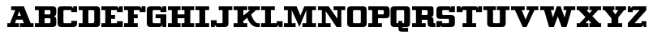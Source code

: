 SplineFontDB: 3.0
FontName: PatentCure
FullName: Patent Cure
FamilyName: Patent Cure
Weight: Heavy
Copyright: Created by Justin Sheckler with FontForge 2.0 (http://fontforge.sf.net)
UComments: "2013-3-23: Created." 
Version: 001.000
ItalicAngle: 0
UnderlinePosition: -100
UnderlineWidth: 50
Ascent: 800
Descent: 200
LayerCount: 2
Layer: 0 0 "Back"  1
Layer: 1 0 "Fore"  0
XUID: [1021 691 -1653312711 7448654]
FSType: 0
OS2Version: 0
OS2_WeightWidthSlopeOnly: 0
OS2_UseTypoMetrics: 1
CreationTime: 1364069233
ModificationTime: 1364182890
PfmFamily: 17
TTFWeight: 800
TTFWidth: 5
LineGap: 90
VLineGap: 90
OS2TypoAscent: 0
OS2TypoAOffset: 1
OS2TypoDescent: 0
OS2TypoDOffset: 1
OS2TypoLinegap: 90
OS2WinAscent: 0
OS2WinAOffset: 1
OS2WinDescent: 0
OS2WinDOffset: 1
HheadAscent: 0
HheadAOffset: 1
HheadDescent: 0
HheadDOffset: 1
OS2Vendor: 'PfEd'
Lookup: 258 0 0 "kern"  {"NA" [150,15,0] "kern-1" [150,15,0] } ['kern' ('DFLT' <'dflt' > 'latn' <'dflt' > ) ]
MarkAttachClasses: 1
DEI: 91125
LangName: 1033 
Encoding: ISO8859-1
UnicodeInterp: none
NameList: AGL For New Fonts
DisplaySize: -48
AntiAlias: 1
FitToEm: 1
WidthSeparation: 50
WinInfo: 27 9 9
BeginPrivate: 0
EndPrivate
TeXData: 1 0 0 52428 26214 17476 0 1048576 17476 783286 444596 497025 792723 393216 433062 380633 303038 157286 324010 404750 52429 2506097 1059062 262144
BeginChars: 256 256

StartChar: J
Encoding: 74 74 0
Width: 710
VWidth: 0
Flags: W
HStem: 0 211<25 145 174.246 205> 0 121<205.293 381.404> 480 120<265 383 565 685>
VStem: 25 120<0 90> 383 182<122.596 480>
LayerCount: 2
UndoRedoHistory
Layer: 0
Undoes
EndUndoes
Redoes
EndRedoes
EndUndoRedoHistory
UndoRedoHistory
Layer: 1
Undoes
EndUndoes
Redoes
EndRedoes
EndUndoRedoHistory
Fore
SplineSet
265 600 m 1x78
 685 600 l 1
 685 480 l 1
 565 480 l 1
 565 120 l 2
 565 29 535 0 445 0 c 0
 355 0 235 0 235 0 c 3x78
 145 0 145 90 145 90 c 1
 145 0 l 1
 25 0 l 1
 25 211 l 1
 205 211 l 1xb8
 205 121 l 1
 322 121 l 2
 383 121 383 121 383 182 c 1
 383 480 l 1
 265 480 l 1
 265 600 l 1x78
EndSplineSet
Validated: 1
Kerns2: 4 -120 "kern-1" 
EndChar

StartChar: K
Encoding: 75 75 1
Width: 860
VWidth: 0
Flags: W
HStem: 0 120<25 145 325 445 711.544 835> 480 120<25 145 325 445 475 535 715 835>
VStem: 145 180<120 180 330 480>
LayerCount: 2
UndoRedoHistory
Layer: 0
Undoes
EndUndoes
Redoes
EndRedoes
EndUndoRedoHistory
UndoRedoHistory
Layer: 1
Undoes
EndUndoes
Redoes
EndRedoes
EndUndoRedoHistory
Fore
SplineSet
25 600 m 1
 445 600 l 1
 445 480 l 1
 325 480 l 1
 325 330 l 1
 535 480 l 1
 475 480 l 1
 475 600 l 1
 835 600 l 1
 835 480 l 1
 715 480 l 1
 565 360 l 1
 565 360 650 120 767 120 c 2
 835 120 l 1
 835 0 l 1
 740 0 l 2
 532 0 445 270 445 270 c 1
 325 180 l 1
 325 120 l 1
 445 120 l 1
 445 0 l 1
 25 0 l 1
 25 120 l 1
 145 120 l 1
 145 480 l 1
 25 480 l 1
 25 600 l 1
EndSplineSet
Validated: 1
EndChar

StartChar: S
Encoding: 83 83 2
Width: 620
VWidth: 0
Flags: W
HStem: 0 182<25 144 156.656 205> 0 120<205.721 412.72> 240 120<205.756 412.72> 420 180<414 461.344 474 595> 480 120<205.57 412.279>
VStem: 25 180<120 182 361.335 478.665> 25 119<0 90> 414 181<121.413 238.587 420 480> 474 121<510 600>
LayerCount: 2
UndoRedoHistory
Layer: 0
Undoes
EndUndoes
Redoes
EndRedoes
EndUndoRedoHistory
UndoRedoHistory
Layer: 1
Undoes
EndUndoes
Redoes
EndRedoes
EndUndoRedoHistory
Fore
SplineSet
144 600 m 2x6b
 384 600 l 2x6b
 444 600 474 600 474 510 c 2
 474 600 l 1
 595 600 l 1x3280
 595 420 l 1
 414 420 l 1x31
 414 480 l 1
 264 480 l 2x29
 204 480 204 480 204 420 c 0
 204 360 205 360 264 360 c 2
 474 360 l 2
 564 360 595 330 595 240 c 1
 595 120 l 1
 595 30 564 0 474 0 c 2
 234 0 l 2x7080
 174 0 144 0 144 90 c 2
 144 0 l 1
 25 0 l 1xa280
 25 182 l 1
 205 182 l 1xa4
 205 120 l 1x64
 354 120 l 2
 413 120 414 120 414 174 c 0
 414 176 414 178 414 180 c 0
 414 182 414 184 414 186 c 0
 414 240 413 240 354 240 c 2
 144 240 l 2
 54 240 25 270 25 360 c 2
 25 480 l 2
 25 568 54 600 144 600 c 2x6b
EndSplineSet
Validated: 1
EndChar

StartChar: W
Encoding: 87 87 3
Width: 1130
VWidth: 0
Flags: W
HStem: 0 21G<288.75 453 677 841.25> 480 120<25 145 355 445 745 835 985 1105>
LayerCount: 2
UndoRedoHistory
Layer: 0
Undoes
EndUndoes
Redoes
EndRedoes
EndUndoRedoHistory
UndoRedoHistory
Layer: 1
Undoes
EndUndoes
Redoes
EndRedoes
EndUndoRedoHistory
Fore
SplineSet
25 600 m 1
 445 600 l 1
 445 480 l 1
 355 480 l 1
 415 270 l 1
 535 600 l 1
 655 600 l 1
 775 270 l 1
 835 480 l 1
 745 480 l 1
 745 600 l 1
 1105 600 l 1
 1105 480 l 1
 985 480 l 1
 835 0 l 1
 685 0 l 1
 565 300 l 1
 445 0 l 1
 295 0 l 1
 145 480 l 1
 25 480 l 1
 25 600 l 1
EndSplineSet
Validated: 1
Kerns2: 0 -220 "kern-1"  4 -120 "kern-1" 
EndChar

StartChar: A
Encoding: 65 65 4
Width: 860
VWidth: 0
Flags: WO
HStem: 0 120<25 115 265 385 415 535 745 835> 210 120<344 443> 480 120<145 270>
LayerCount: 2
UndoRedoHistory
Layer: 0
Undoes
EndUndoes
Redoes
EndRedoes
EndUndoRedoHistory
UndoRedoHistory
Layer: 1
Undoes
EndUndoes
Redoes
EndRedoes
EndUndoRedoHistory
Fore
SplineSet
145 600 m 1
 325 600 l 1
 445 600 l 1
 535 600 l 1
 745 120 l 1
 835 120 l 1
 835 0 l 1
 415 0 l 1
 415 120 l 1
 535 120 l 1
 496 210 l 1
 299 210 l 1
 265 120 l 1
 385 120 l 1
 385 0 l 1
 25 0 l 1
 25 120 l 1
 115 120 l 1
 115 140 207 344 270 480 c 1
 145 480 l 1
 145 600 l 1
390 452 m 1
 344 330 l 1
 443 330 l 1
 390 452 l 1
EndSplineSet
Validated: 1
Kerns2: 24 -160 "kern-1"  3 -240 "kern-1"  22 -240 "kern-1"  21 -120 "kern-1"  20 -180 "kern-1" 
EndChar

StartChar: B
Encoding: 66 66 5
Width: 705
VWidth: 0
Flags: W
HStem: 0 120<25 145 325 503.43> 240 120<325 503.43> 480 120<25 145 325 503.43>
VStem: 145 180<120 240 360 480> 505 180<121.57 236.719 363.281 478.43>
CounterMasks: 1 e0
LayerCount: 2
UndoRedoHistory
Layer: 0
Undoes
EndUndoes
Redoes
EndRedoes
EndUndoRedoHistory
UndoRedoHistory
Layer: 1
Undoes
EndUndoes
Redoes
EndRedoes
EndUndoRedoHistory
Fore
SplineSet
25 600 m 1
 25 600 475 600 565 600 c 0
 655 600 685 570 685 480 c 2
 685 420 l 2
 685 330 655 300 595 300 c 1
 655 300 685 270 685 180 c 2
 685 120 l 2
 685 30 656 0 565 0 c 0
 474 0 25 0 25 0 c 1
 25 120 l 1
 145 120 l 1
 145 480 l 1
 25 480 l 1
 25 600 l 1
325 480 m 1
 325 360 l 1
 445 360 l 2
 505 360 505 360 505 420 c 0
 505 480 505 480 445 480 c 2
 325 480 l 1
325 240 m 1
 325 120 l 1
 445 120 l 2
 505 120 505 120 505 180 c 0
 505 240 505 240 445 240 c 2
 325 240 l 1
EndSplineSet
Validated: 1
EndChar

StartChar: C
Encoding: 67 67 6
Width: 650
VWidth: 0
Flags: W
HStem: 0 120<206.57 445> 420 180<445 475.754 505 625> 480 120<206.57 444.707>
VStem: 25 180<121.57 478.43> 445 180<120 180 420 480> 505 120<510 600>
LayerCount: 2
UndoRedoHistory
Layer: 0
Undoes
EndUndoes
Redoes
EndRedoes
EndUndoRedoHistory
UndoRedoHistory
Layer: 1
Undoes
EndUndoes
Redoes
EndRedoes
EndUndoRedoHistory
Fore
SplineSet
625 120 m 1xd8
 625 30 595 0 505 0 c 1
 505 0 173 0 145 0 c 0
 55 0 25 30 25 120 c 0
 25 210 25 390 25 480 c 0
 25 570 55 600 145 600 c 0
 177 600 355 600 415 600 c 0xb4
 505 600 505 510 505 510 c 1
 505 600 l 1
 625 600 l 1xd4
 625 420 l 1
 445 420 l 1xd8
 445 480 l 1
 445 480 295 480 265 480 c 0xb8
 205 480 205 480 205 420 c 0
 205 390 205 210 205 180 c 0
 205 120 205 120 265 120 c 2
 445 120 l 1
 445 180 l 1
 625 180 l 1
 625 120 l 1xd8
EndSplineSet
Validated: 1
EndChar

StartChar: D
Encoding: 68 68 7
Width: 705
VWidth: 0
Flags: W
HStem: 0 120<25 145 323 499.367> 479 121<25 145 323 504.006>
VStem: 145 178<120 479> 506 179<127.147 477.169>
LayerCount: 2
UndoRedoHistory
Layer: 0
Undoes
EndUndoes
Redoes
EndRedoes
EndUndoRedoHistory
UndoRedoHistory
Layer: 1
Undoes
EndUndoes
Redoes
EndRedoes
EndUndoRedoHistory
Fore
SplineSet
25 600 m 1
 25 600 473 600 562 600 c 0
 652 600 685 568 685 479 c 1
 685 120 l 2
 685 30 656 0 565 0 c 2
 25 0 l 1
 25 120 l 1
 145 120 l 1
 145 479 l 1
 25 479 l 1
 25 600 l 1
323 479 m 1
 323 120 l 1
 323 120 415 120 445 120 c 0
 505 120 506 150 506 180 c 2
 506 419 l 2
 506 479 504 479 444 479 c 0
 416 479 323 479 323 479 c 1
EndSplineSet
Validated: 1
EndChar

StartChar: E
Encoding: 69 69 8
Width: 710
VWidth: 0
Flags: W
HStem: 0 180<505 685> 0 120<25 145 325 505> 240 120<325 445> 420 180<505 536.45 568 685> 480 120<25 145 325 504.836>
VStem: 145 180<120 240 360 480> 505 180<120 180 420 480> 568 117<510 600>
LayerCount: 2
UndoRedoHistory
Layer: 0
Undoes
EndUndoes
Redoes
EndRedoes
EndUndoRedoHistory
UndoRedoHistory
Layer: 1
Undoes
EndUndoes
Redoes
EndRedoes
EndUndoRedoHistory
Fore
SplineSet
25 600 m 1x6d
 25 600 385 600 475 600 c 0x6d
 565 600 568 510 568 510 c 1
 568 600 l 1
 685 600 l 1x35
 685 420 l 1
 505 420 l 1x36
 505 480 l 1
 325 480 l 1
 325 360 l 1
 445 360 l 1
 445 240 l 1
 325 240 l 1
 325 120 l 1
 505 120 l 1x6e
 505 180 l 1
 685 180 l 1xa6
 685 0 l 1xa5
 25 0 l 1
 25 120 l 1
 145 120 l 1
 145 480 l 1
 25 480 l 1
 25 600 l 1x6d
EndSplineSet
Validated: 1
EndChar

StartChar: F
Encoding: 70 70 9
Width: 710
VWidth: 0
Flags: W
HStem: 0 120<25 145 325 445> 240 120<325 445> 420 180<505 535.754 565 685> 480 120<25 145 325 504.707>
VStem: 145 180<120 240 360 480> 565 120<510 600>
LayerCount: 2
UndoRedoHistory
Layer: 0
Undoes
EndUndoes
Redoes
EndRedoes
EndUndoRedoHistory
UndoRedoHistory
Layer: 1
Undoes
EndUndoes
Redoes
EndRedoes
EndUndoRedoHistory
Fore
SplineSet
25 600 m 1xdc
 25 600 385 600 475 600 c 0xdc
 565 600 565 510 565 510 c 1
 565 600 l 1
 685 600 l 1
 685 420 l 1
 505 420 l 1xec
 505 480 l 1
 325 480 l 1
 325 360 l 1
 445 360 l 1
 445 240 l 1
 325 240 l 1
 325 120 l 1
 445 120 l 1
 445 0 l 1
 25 0 l 1
 25 120 l 1
 145 120 l 1
 145 480 l 1
 25 480 l 1
 25 600 l 1xdc
EndSplineSet
Validated: 1
Kerns2: 0 -220 "kern-1"  4 -120 "kern-1" 
EndChar

StartChar: G
Encoding: 71 71 10
Width: 650
VWidth: 0
Flags: W
HStem: 0 120<206.57 444.707> 240 122<295 445> 420 180<445 475.754 505 625> 480 120<206.57 444.707>
VStem: 25 180<121.57 478.43> 445 180<120 240 420 480> 505 120<0 90 510 600>
LayerCount: 2
UndoRedoHistory
Layer: 0
Undoes
EndUndoes
Redoes
EndRedoes
EndUndoRedoHistory
UndoRedoHistory
Layer: 1
Undoes
EndUndoes
Redoes
EndRedoes
EndUndoRedoHistory
Fore
SplineSet
25 480 m 0xda
 25 570 55 600 145 600 c 0
 177 600 355 600 415 600 c 0xda
 505 600 505 510 505 510 c 1
 505 600 l 1
 625 600 l 1xea
 625 420 l 1
 445 420 l 1xec
 445 480 l 1
 445 480 295 480 265 480 c 0xdc
 205 480 205 480 205 420 c 0
 205 390 205 210 205 180 c 0
 205 120 205 120 265 120 c 2
 445 120 l 1
 445 240 l 1xec
 295 240 l 1
 295 362 l 1
 625 362 l 1
 625 0 l 1
 505 0 l 1
 505 90 l 1
 505 90 505 0 415 0 c 0
 355 0 173 0 145 0 c 0
 55 0 25 30 25 120 c 0
 25 210 25 390 25 480 c 0xda
EndSplineSet
Validated: 1
EndChar

StartChar: H
Encoding: 72 72 11
Width: 860
VWidth: 0
Flags: W
HStem: 0 120<25 145 325 415 445 535 715 835> 240 120<325 535> 480 120<25 145 325 415 445 535 715 835>
VStem: 145 180<120 240 360 480> 535 180<120 240 360 480>
CounterMasks: 1 e0
LayerCount: 2
UndoRedoHistory
Layer: 0
Undoes
EndUndoes
Redoes
EndRedoes
EndUndoRedoHistory
UndoRedoHistory
Layer: 1
Undoes
EndUndoes
Redoes
EndRedoes
EndUndoRedoHistory
Fore
SplineSet
835 600 m 1
 835 480 l 1
 715 480 l 1
 715 120 l 1
 835 120 l 1
 835 0 l 1
 445 0 l 1
 445 120 l 1
 535 120 l 1
 535 240 l 1
 325 240 l 1
 325 120 l 1
 415 120 l 1
 415 0 l 1
 25 0 l 1
 25 120 l 1
 145 120 l 1
 145 480 l 1
 25 480 l 1
 25 600 l 1
 415 600 l 1
 415 480 l 1
 325 480 l 1
 325 360 l 1
 535 360 l 1
 535 480 l 1
 445 480 l 1
 445 600 l 1
 835 600 l 1
EndSplineSet
Validated: 1
EndChar

StartChar: I
Encoding: 73 73 12
Width: 470
VWidth: 0
Flags: W
HStem: 0 120<25 145 325 445> 480 120<25 145 325 445>
VStem: 145 180<120 480>
LayerCount: 2
UndoRedoHistory
Layer: 0
Undoes
EndUndoes
Redoes
EndRedoes
EndUndoRedoHistory
UndoRedoHistory
Layer: 1
Undoes
EndUndoes
Redoes
EndRedoes
EndUndoRedoHistory
Fore
SplineSet
445 600 m 1
 445 480 l 1
 325 480 l 1
 325 120 l 1
 445 120 l 1
 445 0 l 1
 25 0 l 1
 25 120 l 1
 145 120 l 1
 145 480 l 1
 25 480 l 1
 25 600 l 1
 445 600 l 1
EndSplineSet
Validated: 1
EndChar

StartChar: L
Encoding: 76 76 13
Width: 710
VWidth: 0
Flags: W
HStem: 0 180<505 535.754 565 685> 0 120<25 145 325 504.707> 480 120<25 145 325 445>
VStem: 145 180<120 480> 565 120<0 90>
LayerCount: 2
UndoRedoHistory
Layer: 0
Undoes
EndUndoes
Redoes
EndRedoes
EndUndoRedoHistory
UndoRedoHistory
Layer: 1
Undoes
EndUndoes
Redoes
EndRedoes
EndUndoRedoHistory
Fore
SplineSet
445 600 m 1x78
 445 480 l 1
 325 480 l 1
 325 370 325 120 325 120 c 1
 505 120 l 1x78
 505 180 l 1
 685 180 l 1
 685 0 l 1
 565 0 l 1xb8
 565 90 l 1
 565 90 565 0 475 0 c 2
 25 0 l 1
 25 120 l 1
 145 120 l 1
 145 480 l 1
 25 480 l 1
 25 600 l 1
 445 600 l 1x78
EndSplineSet
Validated: 1
Kerns2: 24 -160 "kern-1"  3 -230 "kern-1"  22 -240 "kern-1"  21 -120 "kern-1"  20 -170 "kern-1" 
EndChar

StartChar: M
Encoding: 77 77 14
Width: 1040
VWidth: 0
Flags: W
HStem: 0 120<25 145 265 385 595 715 895 1015> 480 120<25 145 895 1015>
VStem: 145 120<120 480> 715 180<120 480>
LayerCount: 2
UndoRedoHistory
Layer: 0
Undoes
EndUndoes
Redoes
EndRedoes
EndUndoRedoHistory
UndoRedoHistory
Layer: 1
Undoes
EndUndoes
Redoes
EndRedoes
EndUndoRedoHistory
Fore
SplineSet
25 600 m 1
 235 600 l 1
 415 600 l 1
 535 330 l 1
 655 600 l 1
 775 600 l 1
 1015 600 l 1
 1015 480 l 1
 895 480 l 1
 895 120 l 1
 1015 120 l 1
 1015 0 l 1
 595 0 l 1
 595 120 l 1
 715 120 l 1
 715 480 l 1
 505 0 l 1
 265 480 l 1
 265 120 l 1
 385 120 l 1
 385 0 l 1
 25 0 l 1
 25 120 l 1
 145 120 l 1
 145 480 l 1
 25 480 l 1
 25 600 l 1
EndSplineSet
Validated: 1
EndChar

StartChar: N
Encoding: 78 78 15
Width: 890
VWidth: 0
Flags: W
HStem: 0 120<25 145 265 415> 480 120<25 145 505 625 745 865>
VStem: 145 120<120 450> 625 120<240 480>
LayerCount: 2
UndoRedoHistory
Layer: 0
Undoes
EndUndoes
Redoes
EndRedoes
EndUndoRedoHistory
UndoRedoHistory
Layer: 1
Undoes
EndUndoes
Redoes
EndRedoes
EndUndoRedoHistory
Fore
SplineSet
25 600 m 1
 355 600 l 1
 625 240 l 1
 625 480 l 1
 505 480 l 1
 505 600 l 1
 865 600 l 1
 865 480 l 1
 745 480 l 1
 745 0 l 1
 595 0 l 1
 265 450 l 1
 265 120 l 1
 415 120 l 1
 415 0 l 1
 25 0 l 1
 25 120 l 1
 145 120 l 1
 145 480 l 1
 25 480 l 1
 25 600 l 1
EndSplineSet
Validated: 1
Kerns2: 4 -120 "kern-1"  4 -120 "kern-1"  4 -120 "NA" 
EndChar

StartChar: O
Encoding: 79 79 16
Width: 650
VWidth: 0
Flags: W
HStem: 0 120<206.57 443.43> 480 120<206.57 443.43>
VStem: 25 180<121.57 478.43> 445 180<121.57 478.43>
LayerCount: 2
UndoRedoHistory
Layer: 0
Undoes
EndUndoes
Redoes
EndRedoes
EndUndoRedoHistory
UndoRedoHistory
Layer: 1
Undoes
EndUndoes
Redoes
EndRedoes
EndUndoRedoHistory
Fore
SplineSet
145 600 m 2
 505 600 l 2
 595 600 625 570 625 480 c 1
 625 120 l 1
 625 30 596 0 505 0 c 2
 148 0 l 2
 55 0 25 30 25 120 c 2
 25 480 l 2
 25 570 55 600 145 600 c 2
265 480 m 2
 205 480 205 480 205 420 c 2
 205 180 l 2
 205 120 205 120 265 120 c 2
 385 120 l 2
 445 120 445 120 445 180 c 2
 445 420 l 1
 445 480 445 480 385 480 c 2
 265 480 l 2
EndSplineSet
Validated: 1
EndChar

StartChar: P
Encoding: 80 80 17
Width: 704
VWidth: 0
Flags: W
HStem: 0 120<25 145 326 445> 240 120<326 502.456> 480 120<25 145 323 502.456>
VStem: 145 181<120 240 360 480> 504 180<361.335 478.665>
CounterMasks: 1 e0
LayerCount: 2
UndoRedoHistory
Layer: 0
Undoes
EndUndoes
Redoes
EndRedoes
EndUndoRedoHistory
UndoRedoHistory
Layer: 1
Undoes
EndUndoes
Redoes
EndRedoes
EndUndoRedoHistory
Fore
SplineSet
25 600 m 1
 25 600 472 600 562 600 c 0
 652 600 684 569 684 480 c 1
 684 360 l 1
 684 270 655 240 564 240 c 2
 326 240 l 1
 326 120 l 1
 445 120 l 1
 445 0 l 1
 25 0 l 1
 25 120 l 1
 145 120 l 1
 145 480 l 1
 25 480 l 1
 25 600 l 1
323 480 m 1
 323 360 l 1
 323 360 415 360 445 360 c 0
 504 360 504 360 504 420 c 0
 504 480 504 480 445 480 c 0
 416 480 323 480 323 480 c 1
EndSplineSet
Validated: 1
Kerns2: 0 -160 "kern-1"  4 -120 "kern-1" 
EndChar

StartChar: Q
Encoding: 81 81 18
Width: 650
VWidth: 0
Flags: W
HStem: -150 120<372.5 552.5> 0 120<192.579 252.5 372.5 431.455> 480 120<194.07 430.239>
VStem: 12.5 180<120.785 478.43> 252.5 120<-30 0 120 180> 431.5 181<120.706 478.587>
LayerCount: 2
UndoRedoHistory
Layer: 0
Undoes
EndUndoes
Redoes
EndRedoes
EndUndoRedoHistory
UndoRedoHistory
Layer: 1
Undoes
EndUndoes
Redoes
EndRedoes
EndUndoRedoHistory
Fore
SplineSet
132.5 600 m 2
 489.5 600 l 2
 579.5 600 612.5 570 612.5 480 c 2
 612.5 120 l 2
 612.5 30 582.5 0 492.5 0 c 2
 372.5 0 l 1
 372.5 -30 l 1
 552.5 -30 l 1
 552.5 -150 l 1
 372.5 -150 l 2
 282.5 -150 252.5 -120 252.5 -30 c 0
 252.5 0 252.5 0 252.5 0 c 1
 132.5 0 l 2
 42.5 0 12.5 30 12.5 120 c 2
 12.5 480 l 2
 12.5 570 42.5 600 132.5 600 c 2
252.5 480 m 2
 192.5 480 192.5 480 192.5 420 c 2
 192.5 150 l 2
 192.5 120 192.5 120 252.5 120 c 1
 252.5 180 l 1
 372.5 180 l 1
 372.5 120 l 1
 430.5 120 431.5 120 431.5 147 c 0
 431.5 148 431.5 149 431.5 150 c 1
 431.5 420 l 2
 431.5 422 431.5 424 431.5 426 c 0
 431.5 480 430.5 480 372.5 480 c 2
 252.5 480 l 2
EndSplineSet
Validated: 524289
EndChar

StartChar: R
Encoding: 82 82 19
Width: 760
VWidth: 0
Flags: W
HStem: 0 120<25 145 325 445 685.039 745> 210 150<325 503.43> 480 120<25 145 325 503.43>
VStem: 145 180<120 210 360 480> 505 180<120.039 209.961 361.721 478.43>
LayerCount: 2
UndoRedoHistory
Layer: 0
Undoes
EndUndoes
Redoes
EndRedoes
EndUndoRedoHistory
UndoRedoHistory
Layer: 1
Undoes
EndUndoes
Redoes
EndRedoes
EndUndoRedoHistory
Fore
SplineSet
25 600 m 1
 565 600 l 2
 655 600 685 600 685 510 c 2
 685 390 l 2
 685 330 655 300 595 300 c 1
 655 300 685 270 685 210 c 2
 685 150 l 2
 685 120 685 120 715 120 c 2
 745 120 l 1
 745 0 l 1
 625 0 l 2
 535 0 505 30 505 120 c 2
 505 180 l 2
 505 210 505 210 475 210 c 2
 325 210 l 1
 325 120 l 1
 445 120 l 1
 445 0 l 1
 25 0 l 1
 25 120 l 1
 145 120 l 1
 145 480 l 1
 25 480 l 1
 25 600 l 1
325 480 m 1
 325 360 l 1
 445 360 l 2
 505 360 505 360 505 420 c 0
 505 480 505 480 445 480 c 2
 325 480 l 1
EndSplineSet
Validated: 1
Kerns2: 24 -60 "kern-1"  3 -60 "kern-1"  21 -70 "kern-1" 
EndChar

StartChar: T
Encoding: 84 84 20
Width: 830
VWidth: 0
Flags: W
HStem: 0 120<205 325 505 625> 420 180<25 145 168.928 205 625 661.072 685 805> 480 120<206.721 325 505 623.279>
VStem: 25 120<510 600> 325 180<120 480> 685 120<510 600>
CounterMasks: 1 1c
LayerCount: 2
UndoRedoHistory
Layer: 0
Undoes
EndUndoes
Redoes
EndRedoes
EndUndoRedoHistory
UndoRedoHistory
Layer: 1
Undoes
EndUndoes
Redoes
EndRedoes
EndUndoRedoHistory
Fore
SplineSet
805 600 m 1xdc
 805 420 l 1
 625 420 l 1xdc
 625 480 l 1
 505 480 l 1
 505 120 l 1
 625 120 l 1
 625 0 l 1
 205 0 l 1
 205 120 l 1
 325 120 l 1
 325 480 l 1
 205 480 l 1xbc
 205 420 l 1
 25 420 l 1
 25 600 l 1
 145 600 l 1xdc
 145 510 l 2
 145 570 175 600 235 600 c 2
 595 600 l 2xbc
 655 600 685 570 685 510 c 2
 685 600 l 1
 805 600 l 1xdc
EndSplineSet
Validated: 1
Kerns2: 0 -150 "kern-1"  4 -120 "kern-1" 
EndChar

StartChar: U
Encoding: 85 85 21
Width: 850
VWidth: 0
Flags: W
HStem: 0 120<321.57 528.43> 480 120<20 140 320 410 440 530 710 830>
VStem: 140 180<121.57 480> 530 180<121.57 480>
LayerCount: 2
UndoRedoHistory
Layer: 0
Undoes
EndUndoes
Redoes
EndRedoes
EndUndoRedoHistory
UndoRedoHistory
Layer: 1
Undoes
EndUndoes
Redoes
EndRedoes
EndUndoRedoHistory
Fore
SplineSet
20 600 m 1
 410 600 l 1
 410 480 l 1
 320 480 l 1
 320 180 l 2
 320 120 320 120 380 120 c 2
 470 120 l 2
 530 120 530 120 530 180 c 2
 530 480 l 1
 440 480 l 1
 440 600 l 1
 830 600 l 1
 830 480 l 1
 710 480 l 1
 710 120 l 2
 710 30 680 0 590 0 c 2
 260 0 l 2
 170 0 140 30 140 120 c 2
 140 480 l 1
 20 480 l 1
 20 600 l 1
EndSplineSet
Validated: 1
Kerns2: 0 -120 "kern-1"  4 -120 "kern-1" 
EndChar

StartChar: V
Encoding: 86 86 22
Width: 890
VWidth: 0
Flags: W
HStem: 0 21G<375 515> 480 120<25 145 355 445 505 595 745 865>
LayerCount: 2
UndoRedoHistory
Layer: 0
Undoes
EndUndoes
Redoes
EndRedoes
EndUndoRedoHistory
UndoRedoHistory
Layer: 1
Undoes
EndUndoes
Redoes
EndRedoes
EndUndoRedoHistory
Fore
SplineSet
865 600 m 1
 865 480 l 1
 745 480 l 1
 505 0 l 1
 385 0 l 1
 145 480 l 1
 25 480 l 1
 25 600 l 1
 445 600 l 1
 445 480 l 1
 355 480 l 1
 475 210 l 1
 595 480 l 1
 505 480 l 1
 505 600 l 1
 865 600 l 1
EndSplineSet
Validated: 1
Kerns2: 0 -220 "kern-1"  4 -120 "kern-1" 
EndChar

StartChar: X
Encoding: 88 88 23
Width: 800
VWidth: 0
Flags: W
HStem: 0 120<25 115 295 385 415 475 715 775> 480 120<25 85 325 385 415 505 685 775>
LayerCount: 2
UndoRedoHistory
Layer: 0
Undoes
EndUndoes
Redoes
EndRedoes
EndUndoRedoHistory
UndoRedoHistory
Layer: 1
Undoes
EndUndoes
Redoes
EndRedoes
EndUndoRedoHistory
Fore
SplineSet
25 600 m 1
 385 600 l 1
 385 480 l 1
 325 480 l 1
 415 397 l 1
 505 480 l 1
 415 480 l 1
 415 600 l 1
 775 600 l 1
 775 480 l 1
 685 480 l 1
 505 314 l 1
 715 120 l 1
 775 120 l 1
 775 0 l 1
 415 0 l 1
 415 120 l 1
 475 120 l 1
 385 203 l 1
 295 120 l 1
 385 120 l 1
 385 0 l 1
 25 0 l 1
 25 120 l 1
 115 120 l 1
 295 286 l 1
 85 480 l 1
 25 480 l 1
 25 600 l 1
EndSplineSet
Validated: 1
EndChar

StartChar: Y
Encoding: 89 89 24
Width: 770
VWidth: 0
Flags: W
HStem: 0 120<175 295 505 625> 480 120<25 85 325 385 415 505 685 745>
VStem: 295 210<120 249>
LayerCount: 2
UndoRedoHistory
Layer: 0
Undoes
EndUndoes
Redoes
EndRedoes
EndUndoRedoHistory
UndoRedoHistory
Layer: 1
Undoes
EndUndoes
Redoes
EndRedoes
EndUndoRedoHistory
Fore
SplineSet
25 600 m 1
 385 600 l 1
 385 480 l 1
 325 480 l 1
 415 360 l 1
 505 480 l 1
 415 480 l 1
 415 600 l 1
 745 600 l 1
 745 480 l 1
 685 480 l 1
 505 277 l 1
 505 120 l 1
 625 120 l 1
 625 0 l 1
 175 0 l 1
 175 120 l 1
 295 120 l 1
 295 249 l 1
 85 480 l 1
 25 480 l 1
 25 600 l 1
EndSplineSet
Validated: 1
Kerns2: 0 -120 "kern-1"  4 -120 "kern-1" 
EndChar

StartChar: Z
Encoding: 90 90 25
Width: 620
VWidth: 0
Flags: W
HStem: 0 180<445 476.218 507 595> 0 120<235 444.793> 420 180<25 115 144.246 175> 480 120<175.293 385>
VStem: 25 90<510 600> 507 88<0 90>
LayerCount: 2
UndoRedoHistory
Layer: 0
Undoes
EndUndoes
Redoes
EndRedoes
EndUndoRedoHistory
UndoRedoHistory
Layer: 1
Undoes
EndUndoes
Redoes
EndRedoes
EndUndoRedoHistory
Fore
SplineSet
25 600 m 1x2c
 115 600 l 1x2c
 115 510 l 1
 115 510 115 600 205 600 c 2
 595 600 l 1
 595 480 l 1
 235 120 l 1
 445 120 l 1x5c
 445 180 l 1
 595 180 l 1x8c
 595 120 l 1x4c
 595 0 l 1
 507 0 l 1x8c
 507 90 l 1
 507 90 505 0 415 0 c 2
 25 0 l 1
 25 120 l 1
 385 480 l 1
 175 480 l 1x5c
 175 420 l 1
 25 420 l 1
 25 600 l 1x2c
EndSplineSet
Validated: 1
EndChar

StartChar: colon
Encoding: 58 58 26
Width: 50
VWidth: 0
Flags: W
LayerCount: 2
UndoRedoHistory
Layer: 0
Undoes
EndUndoes
Redoes
EndRedoes
EndUndoRedoHistory
UndoRedoHistory
Layer: 1
Undoes
EndUndoes
Redoes
EndRedoes
EndUndoRedoHistory
EndChar

StartChar: uni0000
Encoding: 0 0 27
Width: 50
VWidth: 0
Flags: W
LayerCount: 2
UndoRedoHistory
Layer: 0
Undoes
EndUndoes
Redoes
EndRedoes
EndUndoRedoHistory
UndoRedoHistory
Layer: 1
Undoes
EndUndoes
Redoes
EndRedoes
EndUndoRedoHistory
EndChar

StartChar: uni0001
Encoding: 1 1 28
Width: 50
VWidth: 0
Flags: W
LayerCount: 2
UndoRedoHistory
Layer: 0
Undoes
EndUndoes
Redoes
EndRedoes
EndUndoRedoHistory
UndoRedoHistory
Layer: 1
Undoes
EndUndoes
Redoes
EndRedoes
EndUndoRedoHistory
EndChar

StartChar: uni0002
Encoding: 2 2 29
Width: 50
VWidth: 0
Flags: W
LayerCount: 2
UndoRedoHistory
Layer: 0
Undoes
EndUndoes
Redoes
EndRedoes
EndUndoRedoHistory
UndoRedoHistory
Layer: 1
Undoes
EndUndoes
Redoes
EndRedoes
EndUndoRedoHistory
EndChar

StartChar: uni0003
Encoding: 3 3 30
Width: 50
VWidth: 0
Flags: W
LayerCount: 2
UndoRedoHistory
Layer: 0
Undoes
EndUndoes
Redoes
EndRedoes
EndUndoRedoHistory
UndoRedoHistory
Layer: 1
Undoes
EndUndoes
Redoes
EndRedoes
EndUndoRedoHistory
EndChar

StartChar: uni0004
Encoding: 4 4 31
Width: 50
VWidth: 0
Flags: W
LayerCount: 2
UndoRedoHistory
Layer: 0
Undoes
EndUndoes
Redoes
EndRedoes
EndUndoRedoHistory
UndoRedoHistory
Layer: 1
Undoes
EndUndoes
Redoes
EndRedoes
EndUndoRedoHistory
EndChar

StartChar: uni0005
Encoding: 5 5 32
Width: 50
VWidth: 0
Flags: W
LayerCount: 2
UndoRedoHistory
Layer: 0
Undoes
EndUndoes
Redoes
EndRedoes
EndUndoRedoHistory
UndoRedoHistory
Layer: 1
Undoes
EndUndoes
Redoes
EndRedoes
EndUndoRedoHistory
EndChar

StartChar: uni0006
Encoding: 6 6 33
Width: 50
VWidth: 0
Flags: W
LayerCount: 2
UndoRedoHistory
Layer: 0
Undoes
EndUndoes
Redoes
EndRedoes
EndUndoRedoHistory
UndoRedoHistory
Layer: 1
Undoes
EndUndoes
Redoes
EndRedoes
EndUndoRedoHistory
EndChar

StartChar: uni0007
Encoding: 7 7 34
Width: 50
VWidth: 0
Flags: W
LayerCount: 2
UndoRedoHistory
Layer: 0
Undoes
EndUndoes
Redoes
EndRedoes
EndUndoRedoHistory
UndoRedoHistory
Layer: 1
Undoes
EndUndoes
Redoes
EndRedoes
EndUndoRedoHistory
EndChar

StartChar: uni0008
Encoding: 8 8 35
Width: 50
VWidth: 0
Flags: W
LayerCount: 2
UndoRedoHistory
Layer: 0
Undoes
EndUndoes
Redoes
EndRedoes
EndUndoRedoHistory
UndoRedoHistory
Layer: 1
Undoes
EndUndoes
Redoes
EndRedoes
EndUndoRedoHistory
EndChar

StartChar: uni0009
Encoding: 9 9 36
Width: 50
VWidth: 0
Flags: W
LayerCount: 2
UndoRedoHistory
Layer: 0
Undoes
EndUndoes
Redoes
EndRedoes
EndUndoRedoHistory
UndoRedoHistory
Layer: 1
Undoes
EndUndoes
Redoes
EndRedoes
EndUndoRedoHistory
EndChar

StartChar: uni000A
Encoding: 10 10 37
Width: 50
VWidth: 0
Flags: W
LayerCount: 2
UndoRedoHistory
Layer: 0
Undoes
EndUndoes
Redoes
EndRedoes
EndUndoRedoHistory
UndoRedoHistory
Layer: 1
Undoes
EndUndoes
Redoes
EndRedoes
EndUndoRedoHistory
EndChar

StartChar: uni000B
Encoding: 11 11 38
Width: 50
VWidth: 0
Flags: W
LayerCount: 2
UndoRedoHistory
Layer: 0
Undoes
EndUndoes
Redoes
EndRedoes
EndUndoRedoHistory
UndoRedoHistory
Layer: 1
Undoes
EndUndoes
Redoes
EndRedoes
EndUndoRedoHistory
EndChar

StartChar: uni000C
Encoding: 12 12 39
Width: 50
VWidth: 0
Flags: W
LayerCount: 2
UndoRedoHistory
Layer: 0
Undoes
EndUndoes
Redoes
EndRedoes
EndUndoRedoHistory
UndoRedoHistory
Layer: 1
Undoes
EndUndoes
Redoes
EndRedoes
EndUndoRedoHistory
EndChar

StartChar: uni000D
Encoding: 13 13 40
Width: 50
VWidth: 0
Flags: W
LayerCount: 2
UndoRedoHistory
Layer: 0
Undoes
EndUndoes
Redoes
EndRedoes
EndUndoRedoHistory
UndoRedoHistory
Layer: 1
Undoes
EndUndoes
Redoes
EndRedoes
EndUndoRedoHistory
EndChar

StartChar: uni000E
Encoding: 14 14 41
Width: 50
VWidth: 0
Flags: W
LayerCount: 2
UndoRedoHistory
Layer: 0
Undoes
EndUndoes
Redoes
EndRedoes
EndUndoRedoHistory
UndoRedoHistory
Layer: 1
Undoes
EndUndoes
Redoes
EndRedoes
EndUndoRedoHistory
EndChar

StartChar: uni000F
Encoding: 15 15 42
Width: 50
VWidth: 0
Flags: W
LayerCount: 2
UndoRedoHistory
Layer: 0
Undoes
EndUndoes
Redoes
EndRedoes
EndUndoRedoHistory
UndoRedoHistory
Layer: 1
Undoes
EndUndoes
Redoes
EndRedoes
EndUndoRedoHistory
EndChar

StartChar: uni0010
Encoding: 16 16 43
Width: 50
VWidth: 0
Flags: W
LayerCount: 2
UndoRedoHistory
Layer: 0
Undoes
EndUndoes
Redoes
EndRedoes
EndUndoRedoHistory
UndoRedoHistory
Layer: 1
Undoes
EndUndoes
Redoes
EndRedoes
EndUndoRedoHistory
EndChar

StartChar: uni0011
Encoding: 17 17 44
Width: 50
VWidth: 0
Flags: W
LayerCount: 2
UndoRedoHistory
Layer: 0
Undoes
EndUndoes
Redoes
EndRedoes
EndUndoRedoHistory
UndoRedoHistory
Layer: 1
Undoes
EndUndoes
Redoes
EndRedoes
EndUndoRedoHistory
EndChar

StartChar: uni0012
Encoding: 18 18 45
Width: 50
VWidth: 0
Flags: W
LayerCount: 2
UndoRedoHistory
Layer: 0
Undoes
EndUndoes
Redoes
EndRedoes
EndUndoRedoHistory
UndoRedoHistory
Layer: 1
Undoes
EndUndoes
Redoes
EndRedoes
EndUndoRedoHistory
EndChar

StartChar: uni0013
Encoding: 19 19 46
Width: 50
VWidth: 0
Flags: W
LayerCount: 2
UndoRedoHistory
Layer: 0
Undoes
EndUndoes
Redoes
EndRedoes
EndUndoRedoHistory
UndoRedoHistory
Layer: 1
Undoes
EndUndoes
Redoes
EndRedoes
EndUndoRedoHistory
EndChar

StartChar: uni0014
Encoding: 20 20 47
Width: 50
VWidth: 0
Flags: W
LayerCount: 2
UndoRedoHistory
Layer: 0
Undoes
EndUndoes
Redoes
EndRedoes
EndUndoRedoHistory
UndoRedoHistory
Layer: 1
Undoes
EndUndoes
Redoes
EndRedoes
EndUndoRedoHistory
EndChar

StartChar: uni0015
Encoding: 21 21 48
Width: 50
VWidth: 0
Flags: W
LayerCount: 2
UndoRedoHistory
Layer: 0
Undoes
EndUndoes
Redoes
EndRedoes
EndUndoRedoHistory
UndoRedoHistory
Layer: 1
Undoes
EndUndoes
Redoes
EndRedoes
EndUndoRedoHistory
EndChar

StartChar: uni0016
Encoding: 22 22 49
Width: 50
VWidth: 0
Flags: W
LayerCount: 2
UndoRedoHistory
Layer: 0
Undoes
EndUndoes
Redoes
EndRedoes
EndUndoRedoHistory
UndoRedoHistory
Layer: 1
Undoes
EndUndoes
Redoes
EndRedoes
EndUndoRedoHistory
EndChar

StartChar: uni0017
Encoding: 23 23 50
Width: 50
VWidth: 0
Flags: W
LayerCount: 2
UndoRedoHistory
Layer: 0
Undoes
EndUndoes
Redoes
EndRedoes
EndUndoRedoHistory
UndoRedoHistory
Layer: 1
Undoes
EndUndoes
Redoes
EndRedoes
EndUndoRedoHistory
EndChar

StartChar: uni0018
Encoding: 24 24 51
Width: 50
VWidth: 0
Flags: W
LayerCount: 2
UndoRedoHistory
Layer: 0
Undoes
EndUndoes
Redoes
EndRedoes
EndUndoRedoHistory
UndoRedoHistory
Layer: 1
Undoes
EndUndoes
Redoes
EndRedoes
EndUndoRedoHistory
EndChar

StartChar: uni0019
Encoding: 25 25 52
Width: 50
VWidth: 0
Flags: W
LayerCount: 2
UndoRedoHistory
Layer: 0
Undoes
EndUndoes
Redoes
EndRedoes
EndUndoRedoHistory
UndoRedoHistory
Layer: 1
Undoes
EndUndoes
Redoes
EndRedoes
EndUndoRedoHistory
EndChar

StartChar: uni001A
Encoding: 26 26 53
Width: 50
VWidth: 0
Flags: W
LayerCount: 2
UndoRedoHistory
Layer: 0
Undoes
EndUndoes
Redoes
EndRedoes
EndUndoRedoHistory
UndoRedoHistory
Layer: 1
Undoes
EndUndoes
Redoes
EndRedoes
EndUndoRedoHistory
EndChar

StartChar: uni001B
Encoding: 27 27 54
Width: 50
VWidth: 0
Flags: W
LayerCount: 2
UndoRedoHistory
Layer: 0
Undoes
EndUndoes
Redoes
EndRedoes
EndUndoRedoHistory
UndoRedoHistory
Layer: 1
Undoes
EndUndoes
Redoes
EndRedoes
EndUndoRedoHistory
EndChar

StartChar: uni001C
Encoding: 28 28 55
Width: 50
VWidth: 0
Flags: W
LayerCount: 2
UndoRedoHistory
Layer: 0
Undoes
EndUndoes
Redoes
EndRedoes
EndUndoRedoHistory
UndoRedoHistory
Layer: 1
Undoes
EndUndoes
Redoes
EndRedoes
EndUndoRedoHistory
EndChar

StartChar: uni001D
Encoding: 29 29 56
Width: 50
VWidth: 0
Flags: W
LayerCount: 2
UndoRedoHistory
Layer: 0
Undoes
EndUndoes
Redoes
EndRedoes
EndUndoRedoHistory
UndoRedoHistory
Layer: 1
Undoes
EndUndoes
Redoes
EndRedoes
EndUndoRedoHistory
EndChar

StartChar: uni001E
Encoding: 30 30 57
Width: 50
VWidth: 0
Flags: W
LayerCount: 2
UndoRedoHistory
Layer: 0
Undoes
EndUndoes
Redoes
EndRedoes
EndUndoRedoHistory
UndoRedoHistory
Layer: 1
Undoes
EndUndoes
Redoes
EndRedoes
EndUndoRedoHistory
EndChar

StartChar: uni001F
Encoding: 31 31 58
Width: 50
VWidth: 0
Flags: W
LayerCount: 2
UndoRedoHistory
Layer: 0
Undoes
EndUndoes
Redoes
EndRedoes
EndUndoRedoHistory
UndoRedoHistory
Layer: 1
Undoes
EndUndoes
Redoes
EndRedoes
EndUndoRedoHistory
EndChar

StartChar: space
Encoding: 32 32 59
Width: 50
VWidth: 0
Flags: W
LayerCount: 2
UndoRedoHistory
Layer: 0
Undoes
EndUndoes
Redoes
EndRedoes
EndUndoRedoHistory
UndoRedoHistory
Layer: 1
Undoes
EndUndoes
Redoes
EndRedoes
EndUndoRedoHistory
EndChar

StartChar: exclam
Encoding: 33 33 60
Width: 50
VWidth: 0
Flags: W
LayerCount: 2
UndoRedoHistory
Layer: 0
Undoes
EndUndoes
Redoes
EndRedoes
EndUndoRedoHistory
UndoRedoHistory
Layer: 1
Undoes
EndUndoes
Redoes
EndRedoes
EndUndoRedoHistory
EndChar

StartChar: quotedbl
Encoding: 34 34 61
Width: 50
VWidth: 0
Flags: W
LayerCount: 2
UndoRedoHistory
Layer: 0
Undoes
EndUndoes
Redoes
EndRedoes
EndUndoRedoHistory
UndoRedoHistory
Layer: 1
Undoes
EndUndoes
Redoes
EndRedoes
EndUndoRedoHistory
EndChar

StartChar: numbersign
Encoding: 35 35 62
Width: 50
VWidth: 0
Flags: W
LayerCount: 2
UndoRedoHistory
Layer: 0
Undoes
EndUndoes
Redoes
EndRedoes
EndUndoRedoHistory
UndoRedoHistory
Layer: 1
Undoes
EndUndoes
Redoes
EndRedoes
EndUndoRedoHistory
EndChar

StartChar: dollar
Encoding: 36 36 63
Width: 50
VWidth: 0
Flags: W
LayerCount: 2
UndoRedoHistory
Layer: 0
Undoes
EndUndoes
Redoes
EndRedoes
EndUndoRedoHistory
UndoRedoHistory
Layer: 1
Undoes
EndUndoes
Redoes
EndRedoes
EndUndoRedoHistory
EndChar

StartChar: percent
Encoding: 37 37 64
Width: 50
VWidth: 0
Flags: W
LayerCount: 2
UndoRedoHistory
Layer: 0
Undoes
EndUndoes
Redoes
EndRedoes
EndUndoRedoHistory
UndoRedoHistory
Layer: 1
Undoes
EndUndoes
Redoes
EndRedoes
EndUndoRedoHistory
EndChar

StartChar: ampersand
Encoding: 38 38 65
Width: 50
VWidth: 0
Flags: W
LayerCount: 2
UndoRedoHistory
Layer: 0
Undoes
EndUndoes
Redoes
EndRedoes
EndUndoRedoHistory
UndoRedoHistory
Layer: 1
Undoes
EndUndoes
Redoes
EndRedoes
EndUndoRedoHistory
EndChar

StartChar: quotesingle
Encoding: 39 39 66
Width: 50
VWidth: 0
Flags: W
LayerCount: 2
UndoRedoHistory
Layer: 0
Undoes
EndUndoes
Redoes
EndRedoes
EndUndoRedoHistory
UndoRedoHistory
Layer: 1
Undoes
EndUndoes
Redoes
EndRedoes
EndUndoRedoHistory
EndChar

StartChar: parenleft
Encoding: 40 40 67
Width: 50
VWidth: 0
Flags: W
LayerCount: 2
UndoRedoHistory
Layer: 0
Undoes
EndUndoes
Redoes
EndRedoes
EndUndoRedoHistory
UndoRedoHistory
Layer: 1
Undoes
EndUndoes
Redoes
EndRedoes
EndUndoRedoHistory
EndChar

StartChar: parenright
Encoding: 41 41 68
Width: 50
VWidth: 0
Flags: W
LayerCount: 2
UndoRedoHistory
Layer: 0
Undoes
EndUndoes
Redoes
EndRedoes
EndUndoRedoHistory
UndoRedoHistory
Layer: 1
Undoes
EndUndoes
Redoes
EndRedoes
EndUndoRedoHistory
EndChar

StartChar: asterisk
Encoding: 42 42 69
Width: 50
VWidth: 0
Flags: W
LayerCount: 2
UndoRedoHistory
Layer: 0
Undoes
EndUndoes
Redoes
EndRedoes
EndUndoRedoHistory
UndoRedoHistory
Layer: 1
Undoes
EndUndoes
Redoes
EndRedoes
EndUndoRedoHistory
EndChar

StartChar: plus
Encoding: 43 43 70
Width: 50
VWidth: 0
Flags: W
LayerCount: 2
UndoRedoHistory
Layer: 0
Undoes
EndUndoes
Redoes
EndRedoes
EndUndoRedoHistory
UndoRedoHistory
Layer: 1
Undoes
EndUndoes
Redoes
EndRedoes
EndUndoRedoHistory
EndChar

StartChar: comma
Encoding: 44 44 71
Width: 50
VWidth: 0
Flags: W
LayerCount: 2
UndoRedoHistory
Layer: 0
Undoes
EndUndoes
Redoes
EndRedoes
EndUndoRedoHistory
UndoRedoHistory
Layer: 1
Undoes
EndUndoes
Redoes
EndRedoes
EndUndoRedoHistory
EndChar

StartChar: hyphen
Encoding: 45 45 72
Width: 50
VWidth: 0
Flags: W
LayerCount: 2
UndoRedoHistory
Layer: 0
Undoes
EndUndoes
Redoes
EndRedoes
EndUndoRedoHistory
UndoRedoHistory
Layer: 1
Undoes
EndUndoes
Redoes
EndRedoes
EndUndoRedoHistory
EndChar

StartChar: period
Encoding: 46 46 73
Width: 50
VWidth: 0
Flags: W
LayerCount: 2
UndoRedoHistory
Layer: 0
Undoes
EndUndoes
Redoes
EndRedoes
EndUndoRedoHistory
UndoRedoHistory
Layer: 1
Undoes
EndUndoes
Redoes
EndRedoes
EndUndoRedoHistory
EndChar

StartChar: slash
Encoding: 47 47 74
Width: 50
VWidth: 0
Flags: W
LayerCount: 2
UndoRedoHistory
Layer: 0
Undoes
EndUndoes
Redoes
EndRedoes
EndUndoRedoHistory
UndoRedoHistory
Layer: 1
Undoes
EndUndoes
Redoes
EndRedoes
EndUndoRedoHistory
EndChar

StartChar: zero
Encoding: 48 48 75
Width: 50
VWidth: 0
Flags: W
LayerCount: 2
UndoRedoHistory
Layer: 0
Undoes
EndUndoes
Redoes
EndRedoes
EndUndoRedoHistory
UndoRedoHistory
Layer: 1
Undoes
EndUndoes
Redoes
EndRedoes
EndUndoRedoHistory
EndChar

StartChar: one
Encoding: 49 49 76
Width: 50
VWidth: 0
Flags: W
LayerCount: 2
UndoRedoHistory
Layer: 0
Undoes
EndUndoes
Redoes
EndRedoes
EndUndoRedoHistory
UndoRedoHistory
Layer: 1
Undoes
EndUndoes
Redoes
EndRedoes
EndUndoRedoHistory
EndChar

StartChar: two
Encoding: 50 50 77
Width: 50
VWidth: 0
Flags: W
LayerCount: 2
UndoRedoHistory
Layer: 0
Undoes
EndUndoes
Redoes
EndRedoes
EndUndoRedoHistory
UndoRedoHistory
Layer: 1
Undoes
EndUndoes
Redoes
EndRedoes
EndUndoRedoHistory
EndChar

StartChar: three
Encoding: 51 51 78
Width: 50
VWidth: 0
Flags: W
LayerCount: 2
UndoRedoHistory
Layer: 0
Undoes
EndUndoes
Redoes
EndRedoes
EndUndoRedoHistory
UndoRedoHistory
Layer: 1
Undoes
EndUndoes
Redoes
EndRedoes
EndUndoRedoHistory
EndChar

StartChar: four
Encoding: 52 52 79
Width: 50
VWidth: 0
Flags: W
LayerCount: 2
UndoRedoHistory
Layer: 0
Undoes
EndUndoes
Redoes
EndRedoes
EndUndoRedoHistory
UndoRedoHistory
Layer: 1
Undoes
EndUndoes
Redoes
EndRedoes
EndUndoRedoHistory
EndChar

StartChar: five
Encoding: 53 53 80
Width: 50
VWidth: 0
Flags: W
LayerCount: 2
UndoRedoHistory
Layer: 0
Undoes
EndUndoes
Redoes
EndRedoes
EndUndoRedoHistory
UndoRedoHistory
Layer: 1
Undoes
EndUndoes
Redoes
EndRedoes
EndUndoRedoHistory
EndChar

StartChar: six
Encoding: 54 54 81
Width: 50
VWidth: 0
Flags: W
LayerCount: 2
UndoRedoHistory
Layer: 0
Undoes
EndUndoes
Redoes
EndRedoes
EndUndoRedoHistory
UndoRedoHistory
Layer: 1
Undoes
EndUndoes
Redoes
EndRedoes
EndUndoRedoHistory
EndChar

StartChar: seven
Encoding: 55 55 82
Width: 50
VWidth: 0
Flags: W
LayerCount: 2
UndoRedoHistory
Layer: 0
Undoes
EndUndoes
Redoes
EndRedoes
EndUndoRedoHistory
UndoRedoHistory
Layer: 1
Undoes
EndUndoes
Redoes
EndRedoes
EndUndoRedoHistory
EndChar

StartChar: eight
Encoding: 56 56 83
Width: 50
VWidth: 0
Flags: W
LayerCount: 2
UndoRedoHistory
Layer: 0
Undoes
EndUndoes
Redoes
EndRedoes
EndUndoRedoHistory
UndoRedoHistory
Layer: 1
Undoes
EndUndoes
Redoes
EndRedoes
EndUndoRedoHistory
EndChar

StartChar: nine
Encoding: 57 57 84
Width: 50
VWidth: 0
Flags: W
LayerCount: 2
UndoRedoHistory
Layer: 0
Undoes
EndUndoes
Redoes
EndRedoes
EndUndoRedoHistory
UndoRedoHistory
Layer: 1
Undoes
EndUndoes
Redoes
EndRedoes
EndUndoRedoHistory
EndChar

StartChar: semicolon
Encoding: 59 59 85
Width: 50
VWidth: 0
Flags: W
LayerCount: 2
UndoRedoHistory
Layer: 0
Undoes
EndUndoes
Redoes
EndRedoes
EndUndoRedoHistory
UndoRedoHistory
Layer: 1
Undoes
EndUndoes
Redoes
EndRedoes
EndUndoRedoHistory
EndChar

StartChar: less
Encoding: 60 60 86
Width: 50
VWidth: 0
Flags: W
LayerCount: 2
UndoRedoHistory
Layer: 0
Undoes
EndUndoes
Redoes
EndRedoes
EndUndoRedoHistory
UndoRedoHistory
Layer: 1
Undoes
EndUndoes
Redoes
EndRedoes
EndUndoRedoHistory
EndChar

StartChar: equal
Encoding: 61 61 87
Width: 50
VWidth: 0
Flags: W
LayerCount: 2
UndoRedoHistory
Layer: 0
Undoes
EndUndoes
Redoes
EndRedoes
EndUndoRedoHistory
UndoRedoHistory
Layer: 1
Undoes
EndUndoes
Redoes
EndRedoes
EndUndoRedoHistory
EndChar

StartChar: greater
Encoding: 62 62 88
Width: 50
VWidth: 0
Flags: W
LayerCount: 2
UndoRedoHistory
Layer: 0
Undoes
EndUndoes
Redoes
EndRedoes
EndUndoRedoHistory
UndoRedoHistory
Layer: 1
Undoes
EndUndoes
Redoes
EndRedoes
EndUndoRedoHistory
EndChar

StartChar: question
Encoding: 63 63 89
Width: 50
VWidth: 0
Flags: W
LayerCount: 2
UndoRedoHistory
Layer: 0
Undoes
EndUndoes
Redoes
EndRedoes
EndUndoRedoHistory
UndoRedoHistory
Layer: 1
Undoes
EndUndoes
Redoes
EndRedoes
EndUndoRedoHistory
EndChar

StartChar: at
Encoding: 64 64 90
Width: 50
VWidth: 0
Flags: W
LayerCount: 2
UndoRedoHistory
Layer: 0
Undoes
EndUndoes
Redoes
EndRedoes
EndUndoRedoHistory
UndoRedoHistory
Layer: 1
Undoes
EndUndoes
Redoes
EndRedoes
EndUndoRedoHistory
EndChar

StartChar: bracketleft
Encoding: 91 91 91
Width: 50
VWidth: 0
Flags: W
LayerCount: 2
UndoRedoHistory
Layer: 0
Undoes
EndUndoes
Redoes
EndRedoes
EndUndoRedoHistory
UndoRedoHistory
Layer: 1
Undoes
EndUndoes
Redoes
EndRedoes
EndUndoRedoHistory
EndChar

StartChar: backslash
Encoding: 92 92 92
Width: 50
VWidth: 0
Flags: W
LayerCount: 2
UndoRedoHistory
Layer: 0
Undoes
EndUndoes
Redoes
EndRedoes
EndUndoRedoHistory
UndoRedoHistory
Layer: 1
Undoes
EndUndoes
Redoes
EndRedoes
EndUndoRedoHistory
EndChar

StartChar: bracketright
Encoding: 93 93 93
Width: 50
VWidth: 0
Flags: W
LayerCount: 2
UndoRedoHistory
Layer: 0
Undoes
EndUndoes
Redoes
EndRedoes
EndUndoRedoHistory
UndoRedoHistory
Layer: 1
Undoes
EndUndoes
Redoes
EndRedoes
EndUndoRedoHistory
EndChar

StartChar: asciicircum
Encoding: 94 94 94
Width: 50
VWidth: 0
Flags: W
LayerCount: 2
UndoRedoHistory
Layer: 0
Undoes
EndUndoes
Redoes
EndRedoes
EndUndoRedoHistory
UndoRedoHistory
Layer: 1
Undoes
EndUndoes
Redoes
EndRedoes
EndUndoRedoHistory
EndChar

StartChar: underscore
Encoding: 95 95 95
Width: 50
VWidth: 0
Flags: W
LayerCount: 2
UndoRedoHistory
Layer: 0
Undoes
EndUndoes
Redoes
EndRedoes
EndUndoRedoHistory
UndoRedoHistory
Layer: 1
Undoes
EndUndoes
Redoes
EndRedoes
EndUndoRedoHistory
EndChar

StartChar: grave
Encoding: 96 96 96
Width: 50
VWidth: 0
Flags: W
LayerCount: 2
UndoRedoHistory
Layer: 0
Undoes
EndUndoes
Redoes
EndRedoes
EndUndoRedoHistory
UndoRedoHistory
Layer: 1
Undoes
EndUndoes
Redoes
EndRedoes
EndUndoRedoHistory
EndChar

StartChar: a
Encoding: 97 97 97
Width: 52
VWidth: 0
Flags: W
LayerCount: 2
UndoRedoHistory
Layer: 0
Undoes
EndUndoes
Redoes
EndRedoes
EndUndoRedoHistory
UndoRedoHistory
Layer: 1
Undoes
EndUndoes
Redoes
EndRedoes
EndUndoRedoHistory
EndChar

StartChar: b
Encoding: 98 98 98
Width: 52
VWidth: 0
Flags: W
LayerCount: 2
UndoRedoHistory
Layer: 0
Undoes
EndUndoes
Redoes
EndRedoes
EndUndoRedoHistory
UndoRedoHistory
Layer: 1
Undoes
EndUndoes
Redoes
EndRedoes
EndUndoRedoHistory
EndChar

StartChar: c
Encoding: 99 99 99
Width: 52
VWidth: 0
Flags: W
LayerCount: 2
UndoRedoHistory
Layer: 0
Undoes
EndUndoes
Redoes
EndRedoes
EndUndoRedoHistory
UndoRedoHistory
Layer: 1
Undoes
EndUndoes
Redoes
EndRedoes
EndUndoRedoHistory
EndChar

StartChar: d
Encoding: 100 100 100
Width: 52
VWidth: 0
Flags: W
LayerCount: 2
UndoRedoHistory
Layer: 0
Undoes
EndUndoes
Redoes
EndRedoes
EndUndoRedoHistory
UndoRedoHistory
Layer: 1
Undoes
EndUndoes
Redoes
EndRedoes
EndUndoRedoHistory
EndChar

StartChar: e
Encoding: 101 101 101
Width: 52
VWidth: 0
Flags: W
LayerCount: 2
UndoRedoHistory
Layer: 0
Undoes
EndUndoes
Redoes
EndRedoes
EndUndoRedoHistory
UndoRedoHistory
Layer: 1
Undoes
EndUndoes
Redoes
EndRedoes
EndUndoRedoHistory
EndChar

StartChar: f
Encoding: 102 102 102
Width: 52
VWidth: 0
Flags: W
LayerCount: 2
UndoRedoHistory
Layer: 0
Undoes
EndUndoes
Redoes
EndRedoes
EndUndoRedoHistory
UndoRedoHistory
Layer: 1
Undoes
EndUndoes
Redoes
EndRedoes
EndUndoRedoHistory
EndChar

StartChar: g
Encoding: 103 103 103
Width: 52
VWidth: 0
Flags: W
LayerCount: 2
UndoRedoHistory
Layer: 0
Undoes
EndUndoes
Redoes
EndRedoes
EndUndoRedoHistory
UndoRedoHistory
Layer: 1
Undoes
EndUndoes
Redoes
EndRedoes
EndUndoRedoHistory
EndChar

StartChar: h
Encoding: 104 104 104
Width: 52
VWidth: 0
Flags: W
LayerCount: 2
UndoRedoHistory
Layer: 0
Undoes
EndUndoes
Redoes
EndRedoes
EndUndoRedoHistory
UndoRedoHistory
Layer: 1
Undoes
EndUndoes
Redoes
EndRedoes
EndUndoRedoHistory
EndChar

StartChar: i
Encoding: 105 105 105
Width: 52
VWidth: 0
Flags: W
LayerCount: 2
UndoRedoHistory
Layer: 0
Undoes
EndUndoes
Redoes
EndRedoes
EndUndoRedoHistory
UndoRedoHistory
Layer: 1
Undoes
EndUndoes
Redoes
EndRedoes
EndUndoRedoHistory
EndChar

StartChar: j
Encoding: 106 106 106
Width: 52
VWidth: 0
Flags: W
LayerCount: 2
UndoRedoHistory
Layer: 0
Undoes
EndUndoes
Redoes
EndRedoes
EndUndoRedoHistory
UndoRedoHistory
Layer: 1
Undoes
EndUndoes
Redoes
EndRedoes
EndUndoRedoHistory
EndChar

StartChar: k
Encoding: 107 107 107
Width: 52
VWidth: 0
Flags: W
LayerCount: 2
UndoRedoHistory
Layer: 0
Undoes
EndUndoes
Redoes
EndRedoes
EndUndoRedoHistory
UndoRedoHistory
Layer: 1
Undoes
EndUndoes
Redoes
EndRedoes
EndUndoRedoHistory
EndChar

StartChar: l
Encoding: 108 108 108
Width: 52
VWidth: 0
Flags: W
LayerCount: 2
UndoRedoHistory
Layer: 0
Undoes
EndUndoes
Redoes
EndRedoes
EndUndoRedoHistory
UndoRedoHistory
Layer: 1
Undoes
EndUndoes
Redoes
EndRedoes
EndUndoRedoHistory
EndChar

StartChar: m
Encoding: 109 109 109
Width: 52
VWidth: 0
Flags: W
LayerCount: 2
UndoRedoHistory
Layer: 0
Undoes
EndUndoes
Redoes
EndRedoes
EndUndoRedoHistory
UndoRedoHistory
Layer: 1
Undoes
EndUndoes
Redoes
EndRedoes
EndUndoRedoHistory
EndChar

StartChar: n
Encoding: 110 110 110
Width: 52
VWidth: 0
Flags: W
LayerCount: 2
UndoRedoHistory
Layer: 0
Undoes
EndUndoes
Redoes
EndRedoes
EndUndoRedoHistory
UndoRedoHistory
Layer: 1
Undoes
EndUndoes
Redoes
EndRedoes
EndUndoRedoHistory
EndChar

StartChar: o
Encoding: 111 111 111
Width: 52
VWidth: 0
Flags: W
LayerCount: 2
UndoRedoHistory
Layer: 0
Undoes
EndUndoes
Redoes
EndRedoes
EndUndoRedoHistory
UndoRedoHistory
Layer: 1
Undoes
EndUndoes
Redoes
EndRedoes
EndUndoRedoHistory
EndChar

StartChar: p
Encoding: 112 112 112
Width: 52
VWidth: 0
Flags: W
LayerCount: 2
UndoRedoHistory
Layer: 0
Undoes
EndUndoes
Redoes
EndRedoes
EndUndoRedoHistory
UndoRedoHistory
Layer: 1
Undoes
EndUndoes
Redoes
EndRedoes
EndUndoRedoHistory
EndChar

StartChar: q
Encoding: 113 113 113
Width: 52
VWidth: 0
Flags: W
LayerCount: 2
UndoRedoHistory
Layer: 0
Undoes
EndUndoes
Redoes
EndRedoes
EndUndoRedoHistory
UndoRedoHistory
Layer: 1
Undoes
EndUndoes
Redoes
EndRedoes
EndUndoRedoHistory
EndChar

StartChar: r
Encoding: 114 114 114
Width: 52
VWidth: 0
Flags: W
LayerCount: 2
UndoRedoHistory
Layer: 0
Undoes
EndUndoes
Redoes
EndRedoes
EndUndoRedoHistory
UndoRedoHistory
Layer: 1
Undoes
EndUndoes
Redoes
EndRedoes
EndUndoRedoHistory
EndChar

StartChar: s
Encoding: 115 115 115
Width: 52
VWidth: 0
Flags: W
LayerCount: 2
UndoRedoHistory
Layer: 0
Undoes
EndUndoes
Redoes
EndRedoes
EndUndoRedoHistory
UndoRedoHistory
Layer: 1
Undoes
EndUndoes
Redoes
EndRedoes
EndUndoRedoHistory
EndChar

StartChar: t
Encoding: 116 116 116
Width: 52
VWidth: 0
Flags: W
LayerCount: 2
UndoRedoHistory
Layer: 0
Undoes
EndUndoes
Redoes
EndRedoes
EndUndoRedoHistory
UndoRedoHistory
Layer: 1
Undoes
EndUndoes
Redoes
EndRedoes
EndUndoRedoHistory
EndChar

StartChar: u
Encoding: 117 117 117
Width: 52
VWidth: 0
Flags: W
LayerCount: 2
UndoRedoHistory
Layer: 0
Undoes
EndUndoes
Redoes
EndRedoes
EndUndoRedoHistory
UndoRedoHistory
Layer: 1
Undoes
EndUndoes
Redoes
EndRedoes
EndUndoRedoHistory
EndChar

StartChar: v
Encoding: 118 118 118
Width: 52
VWidth: 0
Flags: W
LayerCount: 2
UndoRedoHistory
Layer: 0
Undoes
EndUndoes
Redoes
EndRedoes
EndUndoRedoHistory
UndoRedoHistory
Layer: 1
Undoes
EndUndoes
Redoes
EndRedoes
EndUndoRedoHistory
EndChar

StartChar: w
Encoding: 119 119 119
Width: 52
VWidth: 0
Flags: W
LayerCount: 2
UndoRedoHistory
Layer: 0
Undoes
EndUndoes
Redoes
EndRedoes
EndUndoRedoHistory
UndoRedoHistory
Layer: 1
Undoes
EndUndoes
Redoes
EndRedoes
EndUndoRedoHistory
EndChar

StartChar: x
Encoding: 120 120 120
Width: 52
VWidth: 0
Flags: W
LayerCount: 2
UndoRedoHistory
Layer: 0
Undoes
EndUndoes
Redoes
EndRedoes
EndUndoRedoHistory
UndoRedoHistory
Layer: 1
Undoes
EndUndoes
Redoes
EndRedoes
EndUndoRedoHistory
EndChar

StartChar: y
Encoding: 121 121 121
Width: 52
VWidth: 0
Flags: W
LayerCount: 2
UndoRedoHistory
Layer: 0
Undoes
EndUndoes
Redoes
EndRedoes
EndUndoRedoHistory
UndoRedoHistory
Layer: 1
Undoes
EndUndoes
Redoes
EndRedoes
EndUndoRedoHistory
EndChar

StartChar: z
Encoding: 122 122 122
Width: 52
VWidth: 0
Flags: W
LayerCount: 2
UndoRedoHistory
Layer: 0
Undoes
EndUndoes
Redoes
EndRedoes
EndUndoRedoHistory
UndoRedoHistory
Layer: 1
Undoes
EndUndoes
Redoes
EndRedoes
EndUndoRedoHistory
EndChar

StartChar: braceleft
Encoding: 123 123 123
Width: 50
VWidth: 0
Flags: W
LayerCount: 2
UndoRedoHistory
Layer: 0
Undoes
EndUndoes
Redoes
EndRedoes
EndUndoRedoHistory
UndoRedoHistory
Layer: 1
Undoes
EndUndoes
Redoes
EndRedoes
EndUndoRedoHistory
EndChar

StartChar: bar
Encoding: 124 124 124
Width: 50
VWidth: 0
Flags: W
LayerCount: 2
UndoRedoHistory
Layer: 0
Undoes
EndUndoes
Redoes
EndRedoes
EndUndoRedoHistory
UndoRedoHistory
Layer: 1
Undoes
EndUndoes
Redoes
EndRedoes
EndUndoRedoHistory
EndChar

StartChar: braceright
Encoding: 125 125 125
Width: 50
VWidth: 0
Flags: W
LayerCount: 2
UndoRedoHistory
Layer: 0
Undoes
EndUndoes
Redoes
EndRedoes
EndUndoRedoHistory
UndoRedoHistory
Layer: 1
Undoes
EndUndoes
Redoes
EndRedoes
EndUndoRedoHistory
EndChar

StartChar: asciitilde
Encoding: 126 126 126
Width: 50
VWidth: 0
Flags: W
LayerCount: 2
UndoRedoHistory
Layer: 0
Undoes
EndUndoes
Redoes
EndRedoes
EndUndoRedoHistory
UndoRedoHistory
Layer: 1
Undoes
EndUndoes
Redoes
EndRedoes
EndUndoRedoHistory
EndChar

StartChar: uni007F
Encoding: 127 127 127
Width: 50
VWidth: 0
Flags: W
LayerCount: 2
UndoRedoHistory
Layer: 0
Undoes
EndUndoes
Redoes
EndRedoes
EndUndoRedoHistory
UndoRedoHistory
Layer: 1
Undoes
EndUndoes
Redoes
EndRedoes
EndUndoRedoHistory
EndChar

StartChar: uni0080
Encoding: 128 128 128
Width: 50
VWidth: 0
Flags: W
LayerCount: 2
UndoRedoHistory
Layer: 0
Undoes
EndUndoes
Redoes
EndRedoes
EndUndoRedoHistory
UndoRedoHistory
Layer: 1
Undoes
EndUndoes
Redoes
EndRedoes
EndUndoRedoHistory
EndChar

StartChar: uni0081
Encoding: 129 129 129
Width: 50
VWidth: 0
Flags: W
LayerCount: 2
UndoRedoHistory
Layer: 0
Undoes
EndUndoes
Redoes
EndRedoes
EndUndoRedoHistory
UndoRedoHistory
Layer: 1
Undoes
EndUndoes
Redoes
EndRedoes
EndUndoRedoHistory
EndChar

StartChar: uni0082
Encoding: 130 130 130
Width: 50
VWidth: 0
Flags: W
LayerCount: 2
UndoRedoHistory
Layer: 0
Undoes
EndUndoes
Redoes
EndRedoes
EndUndoRedoHistory
UndoRedoHistory
Layer: 1
Undoes
EndUndoes
Redoes
EndRedoes
EndUndoRedoHistory
EndChar

StartChar: uni0083
Encoding: 131 131 131
Width: 50
VWidth: 0
Flags: W
LayerCount: 2
UndoRedoHistory
Layer: 0
Undoes
EndUndoes
Redoes
EndRedoes
EndUndoRedoHistory
UndoRedoHistory
Layer: 1
Undoes
EndUndoes
Redoes
EndRedoes
EndUndoRedoHistory
EndChar

StartChar: uni0084
Encoding: 132 132 132
Width: 50
VWidth: 0
Flags: W
LayerCount: 2
UndoRedoHistory
Layer: 0
Undoes
EndUndoes
Redoes
EndRedoes
EndUndoRedoHistory
UndoRedoHistory
Layer: 1
Undoes
EndUndoes
Redoes
EndRedoes
EndUndoRedoHistory
EndChar

StartChar: uni0085
Encoding: 133 133 133
Width: 50
VWidth: 0
Flags: W
LayerCount: 2
UndoRedoHistory
Layer: 0
Undoes
EndUndoes
Redoes
EndRedoes
EndUndoRedoHistory
UndoRedoHistory
Layer: 1
Undoes
EndUndoes
Redoes
EndRedoes
EndUndoRedoHistory
EndChar

StartChar: uni0086
Encoding: 134 134 134
Width: 50
VWidth: 0
Flags: W
LayerCount: 2
UndoRedoHistory
Layer: 0
Undoes
EndUndoes
Redoes
EndRedoes
EndUndoRedoHistory
UndoRedoHistory
Layer: 1
Undoes
EndUndoes
Redoes
EndRedoes
EndUndoRedoHistory
EndChar

StartChar: uni0087
Encoding: 135 135 135
Width: 50
VWidth: 0
Flags: W
LayerCount: 2
UndoRedoHistory
Layer: 0
Undoes
EndUndoes
Redoes
EndRedoes
EndUndoRedoHistory
UndoRedoHistory
Layer: 1
Undoes
EndUndoes
Redoes
EndRedoes
EndUndoRedoHistory
EndChar

StartChar: uni0088
Encoding: 136 136 136
Width: 50
VWidth: 0
Flags: W
LayerCount: 2
UndoRedoHistory
Layer: 0
Undoes
EndUndoes
Redoes
EndRedoes
EndUndoRedoHistory
UndoRedoHistory
Layer: 1
Undoes
EndUndoes
Redoes
EndRedoes
EndUndoRedoHistory
EndChar

StartChar: uni0089
Encoding: 137 137 137
Width: 50
VWidth: 0
Flags: W
LayerCount: 2
UndoRedoHistory
Layer: 0
Undoes
EndUndoes
Redoes
EndRedoes
EndUndoRedoHistory
UndoRedoHistory
Layer: 1
Undoes
EndUndoes
Redoes
EndRedoes
EndUndoRedoHistory
EndChar

StartChar: uni008A
Encoding: 138 138 138
Width: 50
VWidth: 0
Flags: W
LayerCount: 2
UndoRedoHistory
Layer: 0
Undoes
EndUndoes
Redoes
EndRedoes
EndUndoRedoHistory
UndoRedoHistory
Layer: 1
Undoes
EndUndoes
Redoes
EndRedoes
EndUndoRedoHistory
EndChar

StartChar: uni008B
Encoding: 139 139 139
Width: 50
VWidth: 0
Flags: W
LayerCount: 2
UndoRedoHistory
Layer: 0
Undoes
EndUndoes
Redoes
EndRedoes
EndUndoRedoHistory
UndoRedoHistory
Layer: 1
Undoes
EndUndoes
Redoes
EndRedoes
EndUndoRedoHistory
EndChar

StartChar: uni008C
Encoding: 140 140 140
Width: 50
VWidth: 0
Flags: W
LayerCount: 2
UndoRedoHistory
Layer: 0
Undoes
EndUndoes
Redoes
EndRedoes
EndUndoRedoHistory
UndoRedoHistory
Layer: 1
Undoes
EndUndoes
Redoes
EndRedoes
EndUndoRedoHistory
EndChar

StartChar: uni008D
Encoding: 141 141 141
Width: 50
VWidth: 0
Flags: W
LayerCount: 2
UndoRedoHistory
Layer: 0
Undoes
EndUndoes
Redoes
EndRedoes
EndUndoRedoHistory
UndoRedoHistory
Layer: 1
Undoes
EndUndoes
Redoes
EndRedoes
EndUndoRedoHistory
EndChar

StartChar: uni008E
Encoding: 142 142 142
Width: 50
VWidth: 0
Flags: W
LayerCount: 2
UndoRedoHistory
Layer: 0
Undoes
EndUndoes
Redoes
EndRedoes
EndUndoRedoHistory
UndoRedoHistory
Layer: 1
Undoes
EndUndoes
Redoes
EndRedoes
EndUndoRedoHistory
EndChar

StartChar: uni008F
Encoding: 143 143 143
Width: 50
VWidth: 0
Flags: W
LayerCount: 2
UndoRedoHistory
Layer: 0
Undoes
EndUndoes
Redoes
EndRedoes
EndUndoRedoHistory
UndoRedoHistory
Layer: 1
Undoes
EndUndoes
Redoes
EndRedoes
EndUndoRedoHistory
EndChar

StartChar: uni0090
Encoding: 144 144 144
Width: 50
VWidth: 0
Flags: W
LayerCount: 2
UndoRedoHistory
Layer: 0
Undoes
EndUndoes
Redoes
EndRedoes
EndUndoRedoHistory
UndoRedoHistory
Layer: 1
Undoes
EndUndoes
Redoes
EndRedoes
EndUndoRedoHistory
EndChar

StartChar: uni0091
Encoding: 145 145 145
Width: 50
VWidth: 0
Flags: W
LayerCount: 2
UndoRedoHistory
Layer: 0
Undoes
EndUndoes
Redoes
EndRedoes
EndUndoRedoHistory
UndoRedoHistory
Layer: 1
Undoes
EndUndoes
Redoes
EndRedoes
EndUndoRedoHistory
EndChar

StartChar: uni0092
Encoding: 146 146 146
Width: 50
VWidth: 0
Flags: W
LayerCount: 2
UndoRedoHistory
Layer: 0
Undoes
EndUndoes
Redoes
EndRedoes
EndUndoRedoHistory
UndoRedoHistory
Layer: 1
Undoes
EndUndoes
Redoes
EndRedoes
EndUndoRedoHistory
EndChar

StartChar: uni0093
Encoding: 147 147 147
Width: 50
VWidth: 0
Flags: W
LayerCount: 2
UndoRedoHistory
Layer: 0
Undoes
EndUndoes
Redoes
EndRedoes
EndUndoRedoHistory
UndoRedoHistory
Layer: 1
Undoes
EndUndoes
Redoes
EndRedoes
EndUndoRedoHistory
EndChar

StartChar: uni0094
Encoding: 148 148 148
Width: 50
VWidth: 0
Flags: W
LayerCount: 2
UndoRedoHistory
Layer: 0
Undoes
EndUndoes
Redoes
EndRedoes
EndUndoRedoHistory
UndoRedoHistory
Layer: 1
Undoes
EndUndoes
Redoes
EndRedoes
EndUndoRedoHistory
EndChar

StartChar: uni0095
Encoding: 149 149 149
Width: 50
VWidth: 0
Flags: W
LayerCount: 2
UndoRedoHistory
Layer: 0
Undoes
EndUndoes
Redoes
EndRedoes
EndUndoRedoHistory
UndoRedoHistory
Layer: 1
Undoes
EndUndoes
Redoes
EndRedoes
EndUndoRedoHistory
EndChar

StartChar: uni0096
Encoding: 150 150 150
Width: 50
VWidth: 0
Flags: W
LayerCount: 2
UndoRedoHistory
Layer: 0
Undoes
EndUndoes
Redoes
EndRedoes
EndUndoRedoHistory
UndoRedoHistory
Layer: 1
Undoes
EndUndoes
Redoes
EndRedoes
EndUndoRedoHistory
EndChar

StartChar: uni0097
Encoding: 151 151 151
Width: 50
VWidth: 0
Flags: W
LayerCount: 2
UndoRedoHistory
Layer: 0
Undoes
EndUndoes
Redoes
EndRedoes
EndUndoRedoHistory
UndoRedoHistory
Layer: 1
Undoes
EndUndoes
Redoes
EndRedoes
EndUndoRedoHistory
EndChar

StartChar: uni0098
Encoding: 152 152 152
Width: 50
VWidth: 0
Flags: W
LayerCount: 2
UndoRedoHistory
Layer: 0
Undoes
EndUndoes
Redoes
EndRedoes
EndUndoRedoHistory
UndoRedoHistory
Layer: 1
Undoes
EndUndoes
Redoes
EndRedoes
EndUndoRedoHistory
EndChar

StartChar: uni0099
Encoding: 153 153 153
Width: 50
VWidth: 0
Flags: W
LayerCount: 2
UndoRedoHistory
Layer: 0
Undoes
EndUndoes
Redoes
EndRedoes
EndUndoRedoHistory
UndoRedoHistory
Layer: 1
Undoes
EndUndoes
Redoes
EndRedoes
EndUndoRedoHistory
EndChar

StartChar: uni009A
Encoding: 154 154 154
Width: 50
VWidth: 0
Flags: W
LayerCount: 2
UndoRedoHistory
Layer: 0
Undoes
EndUndoes
Redoes
EndRedoes
EndUndoRedoHistory
UndoRedoHistory
Layer: 1
Undoes
EndUndoes
Redoes
EndRedoes
EndUndoRedoHistory
EndChar

StartChar: uni009B
Encoding: 155 155 155
Width: 50
VWidth: 0
Flags: W
LayerCount: 2
UndoRedoHistory
Layer: 0
Undoes
EndUndoes
Redoes
EndRedoes
EndUndoRedoHistory
UndoRedoHistory
Layer: 1
Undoes
EndUndoes
Redoes
EndRedoes
EndUndoRedoHistory
EndChar

StartChar: uni009C
Encoding: 156 156 156
Width: 50
VWidth: 0
Flags: W
LayerCount: 2
UndoRedoHistory
Layer: 0
Undoes
EndUndoes
Redoes
EndRedoes
EndUndoRedoHistory
UndoRedoHistory
Layer: 1
Undoes
EndUndoes
Redoes
EndRedoes
EndUndoRedoHistory
EndChar

StartChar: uni009D
Encoding: 157 157 157
Width: 50
VWidth: 0
Flags: W
LayerCount: 2
UndoRedoHistory
Layer: 0
Undoes
EndUndoes
Redoes
EndRedoes
EndUndoRedoHistory
UndoRedoHistory
Layer: 1
Undoes
EndUndoes
Redoes
EndRedoes
EndUndoRedoHistory
EndChar

StartChar: uni009E
Encoding: 158 158 158
Width: 50
VWidth: 0
Flags: W
LayerCount: 2
UndoRedoHistory
Layer: 0
Undoes
EndUndoes
Redoes
EndRedoes
EndUndoRedoHistory
UndoRedoHistory
Layer: 1
Undoes
EndUndoes
Redoes
EndRedoes
EndUndoRedoHistory
EndChar

StartChar: uni009F
Encoding: 159 159 159
Width: 50
VWidth: 0
Flags: W
LayerCount: 2
UndoRedoHistory
Layer: 0
Undoes
EndUndoes
Redoes
EndRedoes
EndUndoRedoHistory
UndoRedoHistory
Layer: 1
Undoes
EndUndoes
Redoes
EndRedoes
EndUndoRedoHistory
EndChar

StartChar: uni00A0
Encoding: 160 160 160
Width: 50
VWidth: 0
Flags: W
LayerCount: 2
UndoRedoHistory
Layer: 0
Undoes
EndUndoes
Redoes
EndRedoes
EndUndoRedoHistory
UndoRedoHistory
Layer: 1
Undoes
EndUndoes
Redoes
EndRedoes
EndUndoRedoHistory
EndChar

StartChar: exclamdown
Encoding: 161 161 161
Width: 50
VWidth: 0
Flags: W
LayerCount: 2
UndoRedoHistory
Layer: 0
Undoes
EndUndoes
Redoes
EndRedoes
EndUndoRedoHistory
UndoRedoHistory
Layer: 1
Undoes
EndUndoes
Redoes
EndRedoes
EndUndoRedoHistory
EndChar

StartChar: cent
Encoding: 162 162 162
Width: 50
VWidth: 0
Flags: W
LayerCount: 2
UndoRedoHistory
Layer: 0
Undoes
EndUndoes
Redoes
EndRedoes
EndUndoRedoHistory
UndoRedoHistory
Layer: 1
Undoes
EndUndoes
Redoes
EndRedoes
EndUndoRedoHistory
EndChar

StartChar: sterling
Encoding: 163 163 163
Width: 50
VWidth: 0
Flags: W
LayerCount: 2
UndoRedoHistory
Layer: 0
Undoes
EndUndoes
Redoes
EndRedoes
EndUndoRedoHistory
UndoRedoHistory
Layer: 1
Undoes
EndUndoes
Redoes
EndRedoes
EndUndoRedoHistory
EndChar

StartChar: currency
Encoding: 164 164 164
Width: 50
VWidth: 0
Flags: W
LayerCount: 2
UndoRedoHistory
Layer: 0
Undoes
EndUndoes
Redoes
EndRedoes
EndUndoRedoHistory
UndoRedoHistory
Layer: 1
Undoes
EndUndoes
Redoes
EndRedoes
EndUndoRedoHistory
EndChar

StartChar: yen
Encoding: 165 165 165
Width: 50
VWidth: 0
Flags: W
LayerCount: 2
UndoRedoHistory
Layer: 0
Undoes
EndUndoes
Redoes
EndRedoes
EndUndoRedoHistory
UndoRedoHistory
Layer: 1
Undoes
EndUndoes
Redoes
EndRedoes
EndUndoRedoHistory
EndChar

StartChar: brokenbar
Encoding: 166 166 166
Width: 50
VWidth: 0
Flags: W
LayerCount: 2
UndoRedoHistory
Layer: 0
Undoes
EndUndoes
Redoes
EndRedoes
EndUndoRedoHistory
UndoRedoHistory
Layer: 1
Undoes
EndUndoes
Redoes
EndRedoes
EndUndoRedoHistory
EndChar

StartChar: section
Encoding: 167 167 167
Width: 50
VWidth: 0
Flags: W
LayerCount: 2
UndoRedoHistory
Layer: 0
Undoes
EndUndoes
Redoes
EndRedoes
EndUndoRedoHistory
UndoRedoHistory
Layer: 1
Undoes
EndUndoes
Redoes
EndRedoes
EndUndoRedoHistory
EndChar

StartChar: dieresis
Encoding: 168 168 168
Width: 50
VWidth: 0
Flags: W
LayerCount: 2
UndoRedoHistory
Layer: 0
Undoes
EndUndoes
Redoes
EndRedoes
EndUndoRedoHistory
UndoRedoHistory
Layer: 1
Undoes
EndUndoes
Redoes
EndRedoes
EndUndoRedoHistory
EndChar

StartChar: copyright
Encoding: 169 169 169
Width: 50
VWidth: 0
Flags: W
LayerCount: 2
UndoRedoHistory
Layer: 0
Undoes
EndUndoes
Redoes
EndRedoes
EndUndoRedoHistory
UndoRedoHistory
Layer: 1
Undoes
EndUndoes
Redoes
EndRedoes
EndUndoRedoHistory
EndChar

StartChar: ordfeminine
Encoding: 170 170 170
Width: 50
VWidth: 0
Flags: W
LayerCount: 2
UndoRedoHistory
Layer: 0
Undoes
EndUndoes
Redoes
EndRedoes
EndUndoRedoHistory
UndoRedoHistory
Layer: 1
Undoes
EndUndoes
Redoes
EndRedoes
EndUndoRedoHistory
EndChar

StartChar: guillemotleft
Encoding: 171 171 171
Width: 50
VWidth: 0
Flags: W
LayerCount: 2
UndoRedoHistory
Layer: 0
Undoes
EndUndoes
Redoes
EndRedoes
EndUndoRedoHistory
UndoRedoHistory
Layer: 1
Undoes
EndUndoes
Redoes
EndRedoes
EndUndoRedoHistory
EndChar

StartChar: logicalnot
Encoding: 172 172 172
Width: 50
VWidth: 0
Flags: W
LayerCount: 2
UndoRedoHistory
Layer: 0
Undoes
EndUndoes
Redoes
EndRedoes
EndUndoRedoHistory
UndoRedoHistory
Layer: 1
Undoes
EndUndoes
Redoes
EndRedoes
EndUndoRedoHistory
EndChar

StartChar: uni00AD
Encoding: 173 173 173
Width: 50
VWidth: 0
Flags: W
LayerCount: 2
UndoRedoHistory
Layer: 0
Undoes
EndUndoes
Redoes
EndRedoes
EndUndoRedoHistory
UndoRedoHistory
Layer: 1
Undoes
EndUndoes
Redoes
EndRedoes
EndUndoRedoHistory
EndChar

StartChar: registered
Encoding: 174 174 174
Width: 50
VWidth: 0
Flags: W
LayerCount: 2
UndoRedoHistory
Layer: 0
Undoes
EndUndoes
Redoes
EndRedoes
EndUndoRedoHistory
UndoRedoHistory
Layer: 1
Undoes
EndUndoes
Redoes
EndRedoes
EndUndoRedoHistory
EndChar

StartChar: macron
Encoding: 175 175 175
Width: 50
VWidth: 0
Flags: W
LayerCount: 2
UndoRedoHistory
Layer: 0
Undoes
EndUndoes
Redoes
EndRedoes
EndUndoRedoHistory
UndoRedoHistory
Layer: 1
Undoes
EndUndoes
Redoes
EndRedoes
EndUndoRedoHistory
EndChar

StartChar: degree
Encoding: 176 176 176
Width: 50
VWidth: 0
Flags: W
LayerCount: 2
UndoRedoHistory
Layer: 0
Undoes
EndUndoes
Redoes
EndRedoes
EndUndoRedoHistory
UndoRedoHistory
Layer: 1
Undoes
EndUndoes
Redoes
EndRedoes
EndUndoRedoHistory
EndChar

StartChar: plusminus
Encoding: 177 177 177
Width: 50
VWidth: 0
Flags: W
LayerCount: 2
UndoRedoHistory
Layer: 0
Undoes
EndUndoes
Redoes
EndRedoes
EndUndoRedoHistory
UndoRedoHistory
Layer: 1
Undoes
EndUndoes
Redoes
EndRedoes
EndUndoRedoHistory
EndChar

StartChar: uni00B2
Encoding: 178 178 178
Width: 50
VWidth: 0
Flags: W
LayerCount: 2
UndoRedoHistory
Layer: 0
Undoes
EndUndoes
Redoes
EndRedoes
EndUndoRedoHistory
UndoRedoHistory
Layer: 1
Undoes
EndUndoes
Redoes
EndRedoes
EndUndoRedoHistory
EndChar

StartChar: uni00B3
Encoding: 179 179 179
Width: 50
VWidth: 0
Flags: W
LayerCount: 2
UndoRedoHistory
Layer: 0
Undoes
EndUndoes
Redoes
EndRedoes
EndUndoRedoHistory
UndoRedoHistory
Layer: 1
Undoes
EndUndoes
Redoes
EndRedoes
EndUndoRedoHistory
EndChar

StartChar: acute
Encoding: 180 180 180
Width: 50
VWidth: 0
Flags: W
LayerCount: 2
UndoRedoHistory
Layer: 0
Undoes
EndUndoes
Redoes
EndRedoes
EndUndoRedoHistory
UndoRedoHistory
Layer: 1
Undoes
EndUndoes
Redoes
EndRedoes
EndUndoRedoHistory
EndChar

StartChar: mu
Encoding: 181 181 181
Width: 50
VWidth: 0
Flags: W
LayerCount: 2
UndoRedoHistory
Layer: 0
Undoes
EndUndoes
Redoes
EndRedoes
EndUndoRedoHistory
UndoRedoHistory
Layer: 1
Undoes
EndUndoes
Redoes
EndRedoes
EndUndoRedoHistory
EndChar

StartChar: paragraph
Encoding: 182 182 182
Width: 50
VWidth: 0
Flags: W
LayerCount: 2
UndoRedoHistory
Layer: 0
Undoes
EndUndoes
Redoes
EndRedoes
EndUndoRedoHistory
UndoRedoHistory
Layer: 1
Undoes
EndUndoes
Redoes
EndRedoes
EndUndoRedoHistory
EndChar

StartChar: periodcentered
Encoding: 183 183 183
Width: 50
VWidth: 0
Flags: W
LayerCount: 2
UndoRedoHistory
Layer: 0
Undoes
EndUndoes
Redoes
EndRedoes
EndUndoRedoHistory
UndoRedoHistory
Layer: 1
Undoes
EndUndoes
Redoes
EndRedoes
EndUndoRedoHistory
EndChar

StartChar: cedilla
Encoding: 184 184 184
Width: 50
VWidth: 0
Flags: W
LayerCount: 2
UndoRedoHistory
Layer: 0
Undoes
EndUndoes
Redoes
EndRedoes
EndUndoRedoHistory
UndoRedoHistory
Layer: 1
Undoes
EndUndoes
Redoes
EndRedoes
EndUndoRedoHistory
EndChar

StartChar: uni00B9
Encoding: 185 185 185
Width: 50
VWidth: 0
Flags: W
LayerCount: 2
UndoRedoHistory
Layer: 0
Undoes
EndUndoes
Redoes
EndRedoes
EndUndoRedoHistory
UndoRedoHistory
Layer: 1
Undoes
EndUndoes
Redoes
EndRedoes
EndUndoRedoHistory
EndChar

StartChar: ordmasculine
Encoding: 186 186 186
Width: 50
VWidth: 0
Flags: W
LayerCount: 2
UndoRedoHistory
Layer: 0
Undoes
EndUndoes
Redoes
EndRedoes
EndUndoRedoHistory
UndoRedoHistory
Layer: 1
Undoes
EndUndoes
Redoes
EndRedoes
EndUndoRedoHistory
EndChar

StartChar: guillemotright
Encoding: 187 187 187
Width: 50
VWidth: 0
Flags: W
LayerCount: 2
UndoRedoHistory
Layer: 0
Undoes
EndUndoes
Redoes
EndRedoes
EndUndoRedoHistory
UndoRedoHistory
Layer: 1
Undoes
EndUndoes
Redoes
EndRedoes
EndUndoRedoHistory
EndChar

StartChar: onequarter
Encoding: 188 188 188
Width: 50
VWidth: 0
Flags: W
LayerCount: 2
UndoRedoHistory
Layer: 0
Undoes
EndUndoes
Redoes
EndRedoes
EndUndoRedoHistory
UndoRedoHistory
Layer: 1
Undoes
EndUndoes
Redoes
EndRedoes
EndUndoRedoHistory
EndChar

StartChar: onehalf
Encoding: 189 189 189
Width: 50
VWidth: 0
Flags: W
LayerCount: 2
UndoRedoHistory
Layer: 0
Undoes
EndUndoes
Redoes
EndRedoes
EndUndoRedoHistory
UndoRedoHistory
Layer: 1
Undoes
EndUndoes
Redoes
EndRedoes
EndUndoRedoHistory
EndChar

StartChar: threequarters
Encoding: 190 190 190
Width: 50
VWidth: 0
Flags: W
LayerCount: 2
UndoRedoHistory
Layer: 0
Undoes
EndUndoes
Redoes
EndRedoes
EndUndoRedoHistory
UndoRedoHistory
Layer: 1
Undoes
EndUndoes
Redoes
EndRedoes
EndUndoRedoHistory
EndChar

StartChar: questiondown
Encoding: 191 191 191
Width: 50
VWidth: 0
Flags: W
LayerCount: 2
UndoRedoHistory
Layer: 0
Undoes
EndUndoes
Redoes
EndRedoes
EndUndoRedoHistory
UndoRedoHistory
Layer: 1
Undoes
EndUndoes
Redoes
EndRedoes
EndUndoRedoHistory
EndChar

StartChar: Agrave
Encoding: 192 192 192
Width: 52
VWidth: 0
Flags: W
LayerCount: 2
UndoRedoHistory
Layer: 0
Undoes
EndUndoes
Redoes
EndRedoes
EndUndoRedoHistory
UndoRedoHistory
Layer: 1
Undoes
EndUndoes
Redoes
EndRedoes
EndUndoRedoHistory
EndChar

StartChar: Aacute
Encoding: 193 193 193
Width: 52
VWidth: 0
Flags: W
LayerCount: 2
UndoRedoHistory
Layer: 0
Undoes
EndUndoes
Redoes
EndRedoes
EndUndoRedoHistory
UndoRedoHistory
Layer: 1
Undoes
EndUndoes
Redoes
EndRedoes
EndUndoRedoHistory
EndChar

StartChar: Acircumflex
Encoding: 194 194 194
Width: 52
VWidth: 0
Flags: W
LayerCount: 2
UndoRedoHistory
Layer: 0
Undoes
EndUndoes
Redoes
EndRedoes
EndUndoRedoHistory
UndoRedoHistory
Layer: 1
Undoes
EndUndoes
Redoes
EndRedoes
EndUndoRedoHistory
EndChar

StartChar: Atilde
Encoding: 195 195 195
Width: 52
VWidth: 0
Flags: W
LayerCount: 2
UndoRedoHistory
Layer: 0
Undoes
EndUndoes
Redoes
EndRedoes
EndUndoRedoHistory
UndoRedoHistory
Layer: 1
Undoes
EndUndoes
Redoes
EndRedoes
EndUndoRedoHistory
EndChar

StartChar: Adieresis
Encoding: 196 196 196
Width: 52
VWidth: 0
Flags: W
LayerCount: 2
UndoRedoHistory
Layer: 0
Undoes
EndUndoes
Redoes
EndRedoes
EndUndoRedoHistory
UndoRedoHistory
Layer: 1
Undoes
EndUndoes
Redoes
EndRedoes
EndUndoRedoHistory
EndChar

StartChar: Aring
Encoding: 197 197 197
Width: 52
VWidth: 0
Flags: W
LayerCount: 2
UndoRedoHistory
Layer: 0
Undoes
EndUndoes
Redoes
EndRedoes
EndUndoRedoHistory
UndoRedoHistory
Layer: 1
Undoes
EndUndoes
Redoes
EndRedoes
EndUndoRedoHistory
EndChar

StartChar: AE
Encoding: 198 198 198
Width: 52
VWidth: 0
Flags: W
LayerCount: 2
UndoRedoHistory
Layer: 0
Undoes
EndUndoes
Redoes
EndRedoes
EndUndoRedoHistory
UndoRedoHistory
Layer: 1
Undoes
EndUndoes
Redoes
EndRedoes
EndUndoRedoHistory
EndChar

StartChar: Ccedilla
Encoding: 199 199 199
Width: 52
VWidth: 0
Flags: W
LayerCount: 2
UndoRedoHistory
Layer: 0
Undoes
EndUndoes
Redoes
EndRedoes
EndUndoRedoHistory
UndoRedoHistory
Layer: 1
Undoes
EndUndoes
Redoes
EndRedoes
EndUndoRedoHistory
EndChar

StartChar: Egrave
Encoding: 200 200 200
Width: 52
VWidth: 0
Flags: W
LayerCount: 2
UndoRedoHistory
Layer: 0
Undoes
EndUndoes
Redoes
EndRedoes
EndUndoRedoHistory
UndoRedoHistory
Layer: 1
Undoes
EndUndoes
Redoes
EndRedoes
EndUndoRedoHistory
EndChar

StartChar: Eacute
Encoding: 201 201 201
Width: 52
VWidth: 0
Flags: W
LayerCount: 2
UndoRedoHistory
Layer: 0
Undoes
EndUndoes
Redoes
EndRedoes
EndUndoRedoHistory
UndoRedoHistory
Layer: 1
Undoes
EndUndoes
Redoes
EndRedoes
EndUndoRedoHistory
EndChar

StartChar: Ecircumflex
Encoding: 202 202 202
Width: 52
VWidth: 0
Flags: W
LayerCount: 2
UndoRedoHistory
Layer: 0
Undoes
EndUndoes
Redoes
EndRedoes
EndUndoRedoHistory
UndoRedoHistory
Layer: 1
Undoes
EndUndoes
Redoes
EndRedoes
EndUndoRedoHistory
EndChar

StartChar: Edieresis
Encoding: 203 203 203
Width: 52
VWidth: 0
Flags: W
LayerCount: 2
UndoRedoHistory
Layer: 0
Undoes
EndUndoes
Redoes
EndRedoes
EndUndoRedoHistory
UndoRedoHistory
Layer: 1
Undoes
EndUndoes
Redoes
EndRedoes
EndUndoRedoHistory
EndChar

StartChar: Igrave
Encoding: 204 204 204
Width: 52
VWidth: 0
Flags: W
LayerCount: 2
UndoRedoHistory
Layer: 0
Undoes
EndUndoes
Redoes
EndRedoes
EndUndoRedoHistory
UndoRedoHistory
Layer: 1
Undoes
EndUndoes
Redoes
EndRedoes
EndUndoRedoHistory
EndChar

StartChar: Iacute
Encoding: 205 205 205
Width: 52
VWidth: 0
Flags: W
LayerCount: 2
UndoRedoHistory
Layer: 0
Undoes
EndUndoes
Redoes
EndRedoes
EndUndoRedoHistory
UndoRedoHistory
Layer: 1
Undoes
EndUndoes
Redoes
EndRedoes
EndUndoRedoHistory
EndChar

StartChar: Icircumflex
Encoding: 206 206 206
Width: 52
VWidth: 0
Flags: W
LayerCount: 2
UndoRedoHistory
Layer: 0
Undoes
EndUndoes
Redoes
EndRedoes
EndUndoRedoHistory
UndoRedoHistory
Layer: 1
Undoes
EndUndoes
Redoes
EndRedoes
EndUndoRedoHistory
EndChar

StartChar: Idieresis
Encoding: 207 207 207
Width: 52
VWidth: 0
Flags: W
LayerCount: 2
UndoRedoHistory
Layer: 0
Undoes
EndUndoes
Redoes
EndRedoes
EndUndoRedoHistory
UndoRedoHistory
Layer: 1
Undoes
EndUndoes
Redoes
EndRedoes
EndUndoRedoHistory
EndChar

StartChar: Eth
Encoding: 208 208 208
Width: 52
VWidth: 0
Flags: W
LayerCount: 2
UndoRedoHistory
Layer: 0
Undoes
EndUndoes
Redoes
EndRedoes
EndUndoRedoHistory
UndoRedoHistory
Layer: 1
Undoes
EndUndoes
Redoes
EndRedoes
EndUndoRedoHistory
EndChar

StartChar: Ntilde
Encoding: 209 209 209
Width: 52
VWidth: 0
Flags: W
LayerCount: 2
UndoRedoHistory
Layer: 0
Undoes
EndUndoes
Redoes
EndRedoes
EndUndoRedoHistory
UndoRedoHistory
Layer: 1
Undoes
EndUndoes
Redoes
EndRedoes
EndUndoRedoHistory
EndChar

StartChar: Ograve
Encoding: 210 210 210
Width: 52
VWidth: 0
Flags: W
LayerCount: 2
UndoRedoHistory
Layer: 0
Undoes
EndUndoes
Redoes
EndRedoes
EndUndoRedoHistory
UndoRedoHistory
Layer: 1
Undoes
EndUndoes
Redoes
EndRedoes
EndUndoRedoHistory
EndChar

StartChar: Oacute
Encoding: 211 211 211
Width: 52
VWidth: 0
Flags: W
LayerCount: 2
UndoRedoHistory
Layer: 0
Undoes
EndUndoes
Redoes
EndRedoes
EndUndoRedoHistory
UndoRedoHistory
Layer: 1
Undoes
EndUndoes
Redoes
EndRedoes
EndUndoRedoHistory
EndChar

StartChar: Ocircumflex
Encoding: 212 212 212
Width: 52
VWidth: 0
Flags: W
LayerCount: 2
UndoRedoHistory
Layer: 0
Undoes
EndUndoes
Redoes
EndRedoes
EndUndoRedoHistory
UndoRedoHistory
Layer: 1
Undoes
EndUndoes
Redoes
EndRedoes
EndUndoRedoHistory
EndChar

StartChar: Otilde
Encoding: 213 213 213
Width: 52
VWidth: 0
Flags: W
LayerCount: 2
UndoRedoHistory
Layer: 0
Undoes
EndUndoes
Redoes
EndRedoes
EndUndoRedoHistory
UndoRedoHistory
Layer: 1
Undoes
EndUndoes
Redoes
EndRedoes
EndUndoRedoHistory
EndChar

StartChar: Odieresis
Encoding: 214 214 214
Width: 52
VWidth: 0
Flags: W
LayerCount: 2
UndoRedoHistory
Layer: 0
Undoes
EndUndoes
Redoes
EndRedoes
EndUndoRedoHistory
UndoRedoHistory
Layer: 1
Undoes
EndUndoes
Redoes
EndRedoes
EndUndoRedoHistory
EndChar

StartChar: multiply
Encoding: 215 215 215
Width: 52
VWidth: 0
Flags: W
LayerCount: 2
UndoRedoHistory
Layer: 0
Undoes
EndUndoes
Redoes
EndRedoes
EndUndoRedoHistory
UndoRedoHistory
Layer: 1
Undoes
EndUndoes
Redoes
EndRedoes
EndUndoRedoHistory
EndChar

StartChar: Oslash
Encoding: 216 216 216
Width: 52
VWidth: 0
Flags: W
LayerCount: 2
UndoRedoHistory
Layer: 0
Undoes
EndUndoes
Redoes
EndRedoes
EndUndoRedoHistory
UndoRedoHistory
Layer: 1
Undoes
EndUndoes
Redoes
EndRedoes
EndUndoRedoHistory
EndChar

StartChar: Ugrave
Encoding: 217 217 217
Width: 52
VWidth: 0
Flags: W
LayerCount: 2
UndoRedoHistory
Layer: 0
Undoes
EndUndoes
Redoes
EndRedoes
EndUndoRedoHistory
UndoRedoHistory
Layer: 1
Undoes
EndUndoes
Redoes
EndRedoes
EndUndoRedoHistory
EndChar

StartChar: Uacute
Encoding: 218 218 218
Width: 52
VWidth: 0
Flags: W
LayerCount: 2
UndoRedoHistory
Layer: 0
Undoes
EndUndoes
Redoes
EndRedoes
EndUndoRedoHistory
UndoRedoHistory
Layer: 1
Undoes
EndUndoes
Redoes
EndRedoes
EndUndoRedoHistory
EndChar

StartChar: Ucircumflex
Encoding: 219 219 219
Width: 52
VWidth: 0
Flags: W
LayerCount: 2
UndoRedoHistory
Layer: 0
Undoes
EndUndoes
Redoes
EndRedoes
EndUndoRedoHistory
UndoRedoHistory
Layer: 1
Undoes
EndUndoes
Redoes
EndRedoes
EndUndoRedoHistory
EndChar

StartChar: Udieresis
Encoding: 220 220 220
Width: 52
VWidth: 0
Flags: W
LayerCount: 2
UndoRedoHistory
Layer: 0
Undoes
EndUndoes
Redoes
EndRedoes
EndUndoRedoHistory
UndoRedoHistory
Layer: 1
Undoes
EndUndoes
Redoes
EndRedoes
EndUndoRedoHistory
EndChar

StartChar: Yacute
Encoding: 221 221 221
Width: 52
VWidth: 0
Flags: W
LayerCount: 2
UndoRedoHistory
Layer: 0
Undoes
EndUndoes
Redoes
EndRedoes
EndUndoRedoHistory
UndoRedoHistory
Layer: 1
Undoes
EndUndoes
Redoes
EndRedoes
EndUndoRedoHistory
EndChar

StartChar: Thorn
Encoding: 222 222 222
Width: 52
VWidth: 0
Flags: W
LayerCount: 2
UndoRedoHistory
Layer: 0
Undoes
EndUndoes
Redoes
EndRedoes
EndUndoRedoHistory
UndoRedoHistory
Layer: 1
Undoes
EndUndoes
Redoes
EndRedoes
EndUndoRedoHistory
EndChar

StartChar: germandbls
Encoding: 223 223 223
Width: 52
VWidth: 0
Flags: W
LayerCount: 2
UndoRedoHistory
Layer: 0
Undoes
EndUndoes
Redoes
EndRedoes
EndUndoRedoHistory
UndoRedoHistory
Layer: 1
Undoes
EndUndoes
Redoes
EndRedoes
EndUndoRedoHistory
EndChar

StartChar: agrave
Encoding: 224 224 224
Width: 52
VWidth: 0
Flags: W
LayerCount: 2
UndoRedoHistory
Layer: 0
Undoes
EndUndoes
Redoes
EndRedoes
EndUndoRedoHistory
UndoRedoHistory
Layer: 1
Undoes
EndUndoes
Redoes
EndRedoes
EndUndoRedoHistory
EndChar

StartChar: aacute
Encoding: 225 225 225
Width: 52
VWidth: 0
Flags: W
LayerCount: 2
UndoRedoHistory
Layer: 0
Undoes
EndUndoes
Redoes
EndRedoes
EndUndoRedoHistory
UndoRedoHistory
Layer: 1
Undoes
EndUndoes
Redoes
EndRedoes
EndUndoRedoHistory
EndChar

StartChar: acircumflex
Encoding: 226 226 226
Width: 52
VWidth: 0
Flags: W
LayerCount: 2
UndoRedoHistory
Layer: 0
Undoes
EndUndoes
Redoes
EndRedoes
EndUndoRedoHistory
UndoRedoHistory
Layer: 1
Undoes
EndUndoes
Redoes
EndRedoes
EndUndoRedoHistory
EndChar

StartChar: atilde
Encoding: 227 227 227
Width: 52
VWidth: 0
Flags: W
LayerCount: 2
UndoRedoHistory
Layer: 0
Undoes
EndUndoes
Redoes
EndRedoes
EndUndoRedoHistory
UndoRedoHistory
Layer: 1
Undoes
EndUndoes
Redoes
EndRedoes
EndUndoRedoHistory
EndChar

StartChar: adieresis
Encoding: 228 228 228
Width: 52
VWidth: 0
Flags: W
LayerCount: 2
UndoRedoHistory
Layer: 0
Undoes
EndUndoes
Redoes
EndRedoes
EndUndoRedoHistory
UndoRedoHistory
Layer: 1
Undoes
EndUndoes
Redoes
EndRedoes
EndUndoRedoHistory
EndChar

StartChar: aring
Encoding: 229 229 229
Width: 52
VWidth: 0
Flags: W
LayerCount: 2
UndoRedoHistory
Layer: 0
Undoes
EndUndoes
Redoes
EndRedoes
EndUndoRedoHistory
UndoRedoHistory
Layer: 1
Undoes
EndUndoes
Redoes
EndRedoes
EndUndoRedoHistory
EndChar

StartChar: ae
Encoding: 230 230 230
Width: 52
VWidth: 0
Flags: W
LayerCount: 2
UndoRedoHistory
Layer: 0
Undoes
EndUndoes
Redoes
EndRedoes
EndUndoRedoHistory
UndoRedoHistory
Layer: 1
Undoes
EndUndoes
Redoes
EndRedoes
EndUndoRedoHistory
EndChar

StartChar: ccedilla
Encoding: 231 231 231
Width: 52
VWidth: 0
Flags: W
LayerCount: 2
UndoRedoHistory
Layer: 0
Undoes
EndUndoes
Redoes
EndRedoes
EndUndoRedoHistory
UndoRedoHistory
Layer: 1
Undoes
EndUndoes
Redoes
EndRedoes
EndUndoRedoHistory
EndChar

StartChar: egrave
Encoding: 232 232 232
Width: 52
VWidth: 0
Flags: W
LayerCount: 2
UndoRedoHistory
Layer: 0
Undoes
EndUndoes
Redoes
EndRedoes
EndUndoRedoHistory
UndoRedoHistory
Layer: 1
Undoes
EndUndoes
Redoes
EndRedoes
EndUndoRedoHistory
EndChar

StartChar: eacute
Encoding: 233 233 233
Width: 52
VWidth: 0
Flags: W
LayerCount: 2
UndoRedoHistory
Layer: 0
Undoes
EndUndoes
Redoes
EndRedoes
EndUndoRedoHistory
UndoRedoHistory
Layer: 1
Undoes
EndUndoes
Redoes
EndRedoes
EndUndoRedoHistory
EndChar

StartChar: ecircumflex
Encoding: 234 234 234
Width: 52
VWidth: 0
Flags: W
LayerCount: 2
UndoRedoHistory
Layer: 0
Undoes
EndUndoes
Redoes
EndRedoes
EndUndoRedoHistory
UndoRedoHistory
Layer: 1
Undoes
EndUndoes
Redoes
EndRedoes
EndUndoRedoHistory
EndChar

StartChar: edieresis
Encoding: 235 235 235
Width: 52
VWidth: 0
Flags: W
LayerCount: 2
UndoRedoHistory
Layer: 0
Undoes
EndUndoes
Redoes
EndRedoes
EndUndoRedoHistory
UndoRedoHistory
Layer: 1
Undoes
EndUndoes
Redoes
EndRedoes
EndUndoRedoHistory
EndChar

StartChar: igrave
Encoding: 236 236 236
Width: 52
VWidth: 0
Flags: W
LayerCount: 2
UndoRedoHistory
Layer: 0
Undoes
EndUndoes
Redoes
EndRedoes
EndUndoRedoHistory
UndoRedoHistory
Layer: 1
Undoes
EndUndoes
Redoes
EndRedoes
EndUndoRedoHistory
EndChar

StartChar: iacute
Encoding: 237 237 237
Width: 52
VWidth: 0
Flags: W
LayerCount: 2
UndoRedoHistory
Layer: 0
Undoes
EndUndoes
Redoes
EndRedoes
EndUndoRedoHistory
UndoRedoHistory
Layer: 1
Undoes
EndUndoes
Redoes
EndRedoes
EndUndoRedoHistory
EndChar

StartChar: icircumflex
Encoding: 238 238 238
Width: 52
VWidth: 0
Flags: W
LayerCount: 2
UndoRedoHistory
Layer: 0
Undoes
EndUndoes
Redoes
EndRedoes
EndUndoRedoHistory
UndoRedoHistory
Layer: 1
Undoes
EndUndoes
Redoes
EndRedoes
EndUndoRedoHistory
EndChar

StartChar: idieresis
Encoding: 239 239 239
Width: 52
VWidth: 0
Flags: W
LayerCount: 2
UndoRedoHistory
Layer: 0
Undoes
EndUndoes
Redoes
EndRedoes
EndUndoRedoHistory
UndoRedoHistory
Layer: 1
Undoes
EndUndoes
Redoes
EndRedoes
EndUndoRedoHistory
EndChar

StartChar: eth
Encoding: 240 240 240
Width: 52
VWidth: 0
Flags: W
LayerCount: 2
UndoRedoHistory
Layer: 0
Undoes
EndUndoes
Redoes
EndRedoes
EndUndoRedoHistory
UndoRedoHistory
Layer: 1
Undoes
EndUndoes
Redoes
EndRedoes
EndUndoRedoHistory
EndChar

StartChar: ntilde
Encoding: 241 241 241
Width: 52
VWidth: 0
Flags: W
LayerCount: 2
UndoRedoHistory
Layer: 0
Undoes
EndUndoes
Redoes
EndRedoes
EndUndoRedoHistory
UndoRedoHistory
Layer: 1
Undoes
EndUndoes
Redoes
EndRedoes
EndUndoRedoHistory
EndChar

StartChar: ograve
Encoding: 242 242 242
Width: 52
VWidth: 0
Flags: W
LayerCount: 2
UndoRedoHistory
Layer: 0
Undoes
EndUndoes
Redoes
EndRedoes
EndUndoRedoHistory
UndoRedoHistory
Layer: 1
Undoes
EndUndoes
Redoes
EndRedoes
EndUndoRedoHistory
EndChar

StartChar: oacute
Encoding: 243 243 243
Width: 52
VWidth: 0
Flags: W
LayerCount: 2
UndoRedoHistory
Layer: 0
Undoes
EndUndoes
Redoes
EndRedoes
EndUndoRedoHistory
UndoRedoHistory
Layer: 1
Undoes
EndUndoes
Redoes
EndRedoes
EndUndoRedoHistory
EndChar

StartChar: ocircumflex
Encoding: 244 244 244
Width: 52
VWidth: 0
Flags: W
LayerCount: 2
UndoRedoHistory
Layer: 0
Undoes
EndUndoes
Redoes
EndRedoes
EndUndoRedoHistory
UndoRedoHistory
Layer: 1
Undoes
EndUndoes
Redoes
EndRedoes
EndUndoRedoHistory
EndChar

StartChar: otilde
Encoding: 245 245 245
Width: 52
VWidth: 0
Flags: W
LayerCount: 2
UndoRedoHistory
Layer: 0
Undoes
EndUndoes
Redoes
EndRedoes
EndUndoRedoHistory
UndoRedoHistory
Layer: 1
Undoes
EndUndoes
Redoes
EndRedoes
EndUndoRedoHistory
EndChar

StartChar: odieresis
Encoding: 246 246 246
Width: 52
VWidth: 0
Flags: W
LayerCount: 2
UndoRedoHistory
Layer: 0
Undoes
EndUndoes
Redoes
EndRedoes
EndUndoRedoHistory
UndoRedoHistory
Layer: 1
Undoes
EndUndoes
Redoes
EndRedoes
EndUndoRedoHistory
EndChar

StartChar: divide
Encoding: 247 247 247
Width: 52
VWidth: 0
Flags: W
LayerCount: 2
UndoRedoHistory
Layer: 0
Undoes
EndUndoes
Redoes
EndRedoes
EndUndoRedoHistory
UndoRedoHistory
Layer: 1
Undoes
EndUndoes
Redoes
EndRedoes
EndUndoRedoHistory
EndChar

StartChar: oslash
Encoding: 248 248 248
Width: 52
VWidth: 0
Flags: W
LayerCount: 2
UndoRedoHistory
Layer: 0
Undoes
EndUndoes
Redoes
EndRedoes
EndUndoRedoHistory
UndoRedoHistory
Layer: 1
Undoes
EndUndoes
Redoes
EndRedoes
EndUndoRedoHistory
EndChar

StartChar: ugrave
Encoding: 249 249 249
Width: 52
VWidth: 0
Flags: W
LayerCount: 2
UndoRedoHistory
Layer: 0
Undoes
EndUndoes
Redoes
EndRedoes
EndUndoRedoHistory
UndoRedoHistory
Layer: 1
Undoes
EndUndoes
Redoes
EndRedoes
EndUndoRedoHistory
EndChar

StartChar: uacute
Encoding: 250 250 250
Width: 52
VWidth: 0
Flags: W
LayerCount: 2
UndoRedoHistory
Layer: 0
Undoes
EndUndoes
Redoes
EndRedoes
EndUndoRedoHistory
UndoRedoHistory
Layer: 1
Undoes
EndUndoes
Redoes
EndRedoes
EndUndoRedoHistory
EndChar

StartChar: ucircumflex
Encoding: 251 251 251
Width: 52
VWidth: 0
Flags: W
LayerCount: 2
UndoRedoHistory
Layer: 0
Undoes
EndUndoes
Redoes
EndRedoes
EndUndoRedoHistory
UndoRedoHistory
Layer: 1
Undoes
EndUndoes
Redoes
EndRedoes
EndUndoRedoHistory
EndChar

StartChar: udieresis
Encoding: 252 252 252
Width: 52
VWidth: 0
Flags: W
LayerCount: 2
UndoRedoHistory
Layer: 0
Undoes
EndUndoes
Redoes
EndRedoes
EndUndoRedoHistory
UndoRedoHistory
Layer: 1
Undoes
EndUndoes
Redoes
EndRedoes
EndUndoRedoHistory
EndChar

StartChar: yacute
Encoding: 253 253 253
Width: 52
VWidth: 0
Flags: W
LayerCount: 2
UndoRedoHistory
Layer: 0
Undoes
EndUndoes
Redoes
EndRedoes
EndUndoRedoHistory
UndoRedoHistory
Layer: 1
Undoes
EndUndoes
Redoes
EndRedoes
EndUndoRedoHistory
EndChar

StartChar: thorn
Encoding: 254 254 254
Width: 52
VWidth: 0
Flags: W
LayerCount: 2
UndoRedoHistory
Layer: 0
Undoes
EndUndoes
Redoes
EndRedoes
EndUndoRedoHistory
UndoRedoHistory
Layer: 1
Undoes
EndUndoes
Redoes
EndRedoes
EndUndoRedoHistory
EndChar

StartChar: ydieresis
Encoding: 255 255 255
Width: 52
VWidth: 0
Flags: W
LayerCount: 2
UndoRedoHistory
Layer: 0
Undoes
EndUndoes
Redoes
EndRedoes
EndUndoRedoHistory
UndoRedoHistory
Layer: 1
Undoes
EndUndoes
Redoes
EndRedoes
EndUndoRedoHistory
EndChar
EndChars
EndSplineFont
